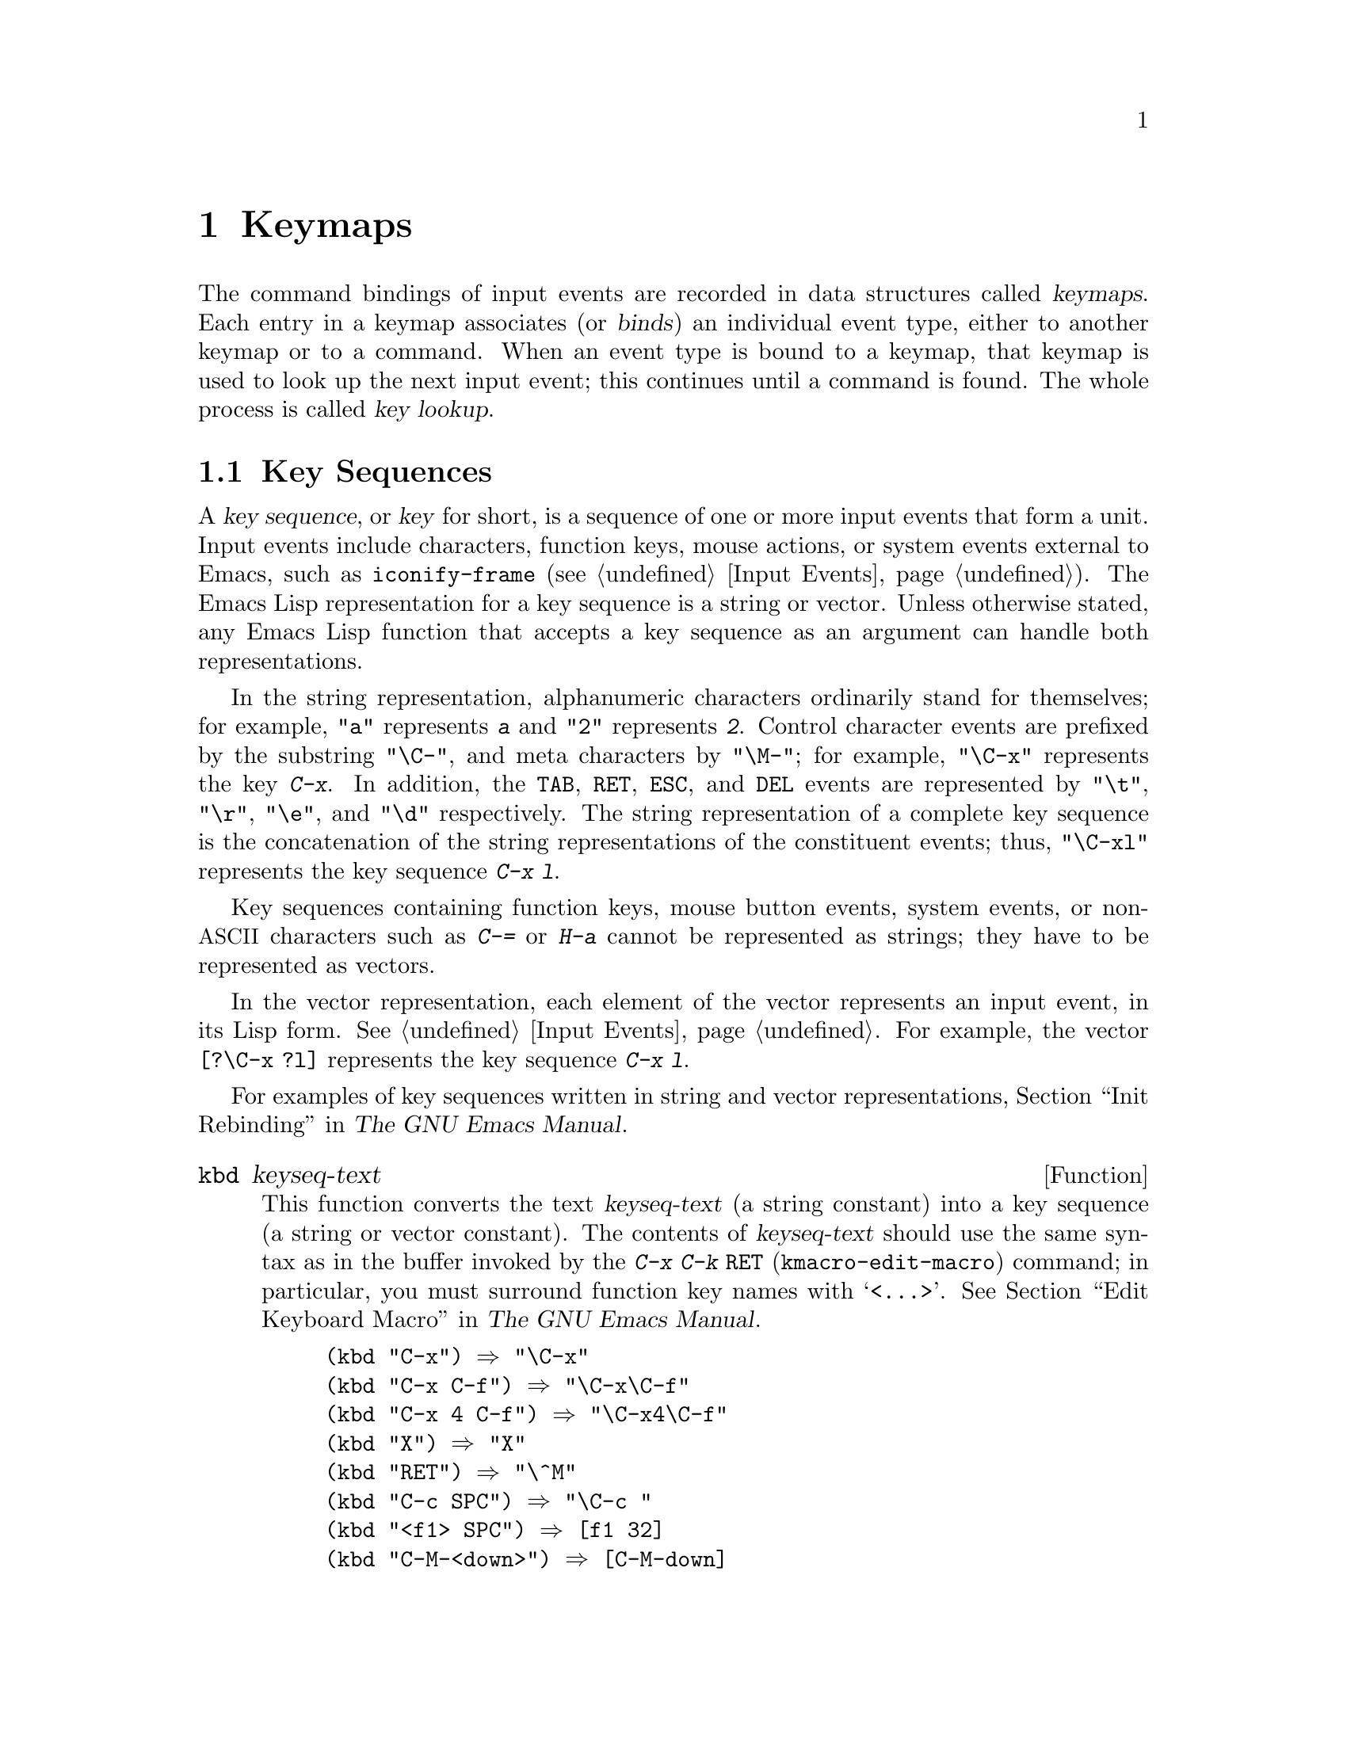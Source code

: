 @c -*- mode: texinfo; coding: utf-8 -*-
@c This is part of the GNU Emacs Lisp Reference Manual.
@c Copyright (C) 1990-1994, 1998-2016 Free Software Foundation, Inc.
@c See the file elisp.texi for copying conditions.
@node Keymaps
@chapter Keymaps
@cindex keymap

  The command bindings of input events are recorded in data structures
called @dfn{keymaps}.  Each entry in a keymap associates (or
@dfn{binds}) an individual event type, either to another keymap or to
a command.  When an event type is bound to a keymap, that keymap is
used to look up the next input event; this continues until a command
is found.  The whole process is called @dfn{key lookup}.

@menu
* Key Sequences::               Key sequences as Lisp objects.
* Keymap Basics::               Basic concepts of keymaps.
* Format of Keymaps::           What a keymap looks like as a Lisp object.
* Creating Keymaps::            Functions to create and copy keymaps.
* Inheritance and Keymaps::     How one keymap can inherit the bindings
                                   of another keymap.
* Prefix Keys::                 Defining a key with a keymap as its definition.
* Active Keymaps::              How Emacs searches the active keymaps
                                   for a key binding.
* Searching Keymaps::           A pseudo-Lisp summary of searching active maps.
* Controlling Active Maps::     Each buffer has a local keymap
                                   to override the standard (global) bindings.
                                   A minor mode can also override them.
* Key Lookup::                  Finding a key's binding in one keymap.
* Functions for Key Lookup::    How to request key lookup.
* Changing Key Bindings::       Redefining a key in a keymap.
* Remapping Commands::          A keymap can translate one command to another.
* Translation Keymaps::         Keymaps for translating sequences of events.
* Key Binding Commands::        Interactive interfaces for redefining keys.
* Scanning Keymaps::            Looking through all keymaps, for printing help.
* Menu Keymaps::                Defining a menu as a keymap.
@end menu

@node Key Sequences
@section Key Sequences
@cindex key
@cindex keystroke
@cindex key sequence

  A @dfn{key sequence}, or @dfn{key} for short, is a sequence of one
or more input events that form a unit.  Input events include
characters, function keys, mouse actions, or system events external to
Emacs, such as @code{iconify-frame} (@pxref{Input Events}).
The Emacs Lisp representation for a key sequence is a string or
vector.  Unless otherwise stated, any Emacs Lisp function that accepts
a key sequence as an argument can handle both representations.

  In the string representation, alphanumeric characters ordinarily
stand for themselves; for example, @code{"a"} represents @kbd{a}
and @code{"2"} represents @kbd{2}.  Control character events are
prefixed by the substring @code{"\C-"}, and meta characters by
@code{"\M-"}; for example, @code{"\C-x"} represents the key @kbd{C-x}.
In addition, the @key{TAB}, @key{RET}, @key{ESC}, and @key{DEL} events
are represented by @code{"\t"}, @code{"\r"}, @code{"\e"}, and
@code{"\d"} respectively.  The string representation of a complete key
sequence is the concatenation of the string representations of the
constituent events; thus, @code{"\C-xl"} represents the key sequence
@kbd{C-x l}.

  Key sequences containing function keys, mouse button events, system
events, or non-@acronym{ASCII} characters such as @kbd{C-=} or
@kbd{H-a} cannot be represented as strings; they have to be
represented as vectors.

  In the vector representation, each element of the vector represents
an input event, in its Lisp form.  @xref{Input Events}.  For example,
the vector @code{[?\C-x ?l]} represents the key sequence @kbd{C-x l}.

  For examples of key sequences written in string and vector
representations, @ref{Init Rebinding,,, emacs, The GNU Emacs Manual}.

@defun kbd keyseq-text
This function converts the text @var{keyseq-text} (a string constant)
into a key sequence (a string or vector constant).  The contents of
@var{keyseq-text} should use the same syntax as in the buffer invoked
by the @kbd{C-x C-k @key{RET}} (@code{kmacro-edit-macro}) command; in
particular, you must surround function key names with
@samp{<@dots{}>}.  @xref{Edit Keyboard Macro,,, emacs, The GNU Emacs
Manual}.

@example
(kbd "C-x") @result{} "\C-x"
(kbd "C-x C-f") @result{} "\C-x\C-f"
(kbd "C-x 4 C-f") @result{} "\C-x4\C-f"
(kbd "X") @result{} "X"
(kbd "RET") @result{} "\^M"
(kbd "C-c SPC") @result{} "\C-c@ "
(kbd "<f1> SPC") @result{} [f1 32]
(kbd "C-M-<down>") @result{} [C-M-down]
@end example
@end defun

@node Keymap Basics
@section Keymap Basics
@cindex key binding
@cindex binding of a key
@cindex complete key
@cindex undefined key

  A keymap is a Lisp data structure that specifies @dfn{key bindings}
for various key sequences.

  A single keymap directly specifies definitions for individual
events.  When a key sequence consists of a single event, its binding
in a keymap is the keymap's definition for that event.  The binding of
a longer key sequence is found by an iterative process: first find the
definition of the first event (which must itself be a keymap); then
find the second event's definition in that keymap, and so on until all
the events in the key sequence have been processed.

  If the binding of a key sequence is a keymap, we call the key sequence
a @dfn{prefix key}.  Otherwise, we call it a @dfn{complete key} (because
no more events can be added to it).  If the binding is @code{nil},
we call the key @dfn{undefined}.  Examples of prefix keys are @kbd{C-c},
@kbd{C-x}, and @kbd{C-x 4}.  Examples of defined complete keys are
@kbd{X}, @key{RET}, and @kbd{C-x 4 C-f}.  Examples of undefined complete
keys are @kbd{C-x C-g}, and @kbd{C-c 3}.  @xref{Prefix Keys}, for more
details.

  The rule for finding the binding of a key sequence assumes that the
intermediate bindings (found for the events before the last) are all
keymaps; if this is not so, the sequence of events does not form a
unit---it is not really one key sequence.  In other words, removing one
or more events from the end of any valid key sequence must always yield
a prefix key.  For example, @kbd{C-f C-n} is not a key sequence;
@kbd{C-f} is not a prefix key, so a longer sequence starting with
@kbd{C-f} cannot be a key sequence.

  The set of possible multi-event key sequences depends on the bindings
for prefix keys; therefore, it can be different for different keymaps,
and can change when bindings are changed.  However, a one-event sequence
is always a key sequence, because it does not depend on any prefix keys
for its well-formedness.

  At any time, several primary keymaps are @dfn{active}---that is, in
use for finding key bindings.  These are the @dfn{global map}, which is
shared by all buffers; the @dfn{local keymap}, which is usually
associated with a specific major mode; and zero or more @dfn{minor mode
keymaps}, which belong to currently enabled minor modes.  (Not all minor
modes have keymaps.)  The local keymap bindings shadow (i.e., take
precedence over) the corresponding global bindings.  The minor mode
keymaps shadow both local and global keymaps.  @xref{Active Keymaps},
for details.

@node Format of Keymaps
@section Format of Keymaps
@cindex format of keymaps
@cindex keymap format
@cindex full keymap
@cindex sparse keymap

  Each keymap is a list whose @sc{car} is the symbol @code{keymap}.  The
remaining elements of the list define the key bindings of the keymap.
A symbol whose function definition is a keymap is also a keymap.  Use
the function @code{keymapp} (see below) to test whether an object is a
keymap.

  Several kinds of elements may appear in a keymap, after the symbol
@code{keymap} that begins it:

@table @code
@item (@var{type} .@: @var{binding})
This specifies one binding, for events of type @var{type}.  Each
ordinary binding applies to events of a particular @dfn{event type},
which is always a character or a symbol.  @xref{Classifying Events}.
In this kind of binding, @var{binding} is a command.

@item (@var{type} @var{item-name} .@: @var{binding})
This specifies a binding which is also a simple menu item that
displays as @var{item-name} in the menu.  @xref{Simple Menu Items}.

@item (@var{type} @var{item-name} @var{help-string} .@: @var{binding})
This is a simple menu item with help string @var{help-string}.

@item (@var{type} menu-item .@: @var{details})
This specifies a binding which is also an extended menu item.  This
allows use of other features.  @xref{Extended Menu Items}.

@item (t .@: @var{binding})
@cindex default key binding
This specifies a @dfn{default key binding}; any event not bound by other
elements of the keymap is given @var{binding} as its binding.  Default
bindings allow a keymap to bind all possible event types without having
to enumerate all of them.  A keymap that has a default binding
completely masks any lower-precedence keymap, except for events
explicitly bound to @code{nil} (see below).

@item @var{char-table}
If an element of a keymap is a char-table, it counts as holding
bindings for all character events with no modifier bits
(@pxref{modifier bits}): element @var{n} is the binding for the
character with code @var{n}.  This is a compact way to record lots of
bindings.  A keymap with such a char-table is called a @dfn{full
keymap}.  Other keymaps are called @dfn{sparse keymaps}.

@item @var{string}
@cindex keymap prompt string
@cindex overall prompt string
@cindex prompt string of keymap
Aside from elements that specify bindings for keys, a keymap can also
have a string as an element.  This is called the @dfn{overall prompt
string} and makes it possible to use the keymap as a menu.
@xref{Defining Menus}.

@item (keymap @dots{})
If an element of a keymap is itself a keymap, it counts as if this inner keymap
were inlined in the outer keymap.  This is used for multiple-inheritance, such
as in @code{make-composed-keymap}.
@end table

When the binding is @code{nil}, it doesn't constitute a definition
but it does take precedence over a default binding or a binding in the
parent keymap.  On the other hand, a binding of @code{nil} does
@emph{not} override lower-precedence keymaps; thus, if the local map
gives a binding of @code{nil}, Emacs uses the binding from the
global map.

@cindex meta characters lookup
  Keymaps do not directly record bindings for the meta characters.
Instead, meta characters are regarded for purposes of key lookup as
sequences of two characters, the first of which is @key{ESC} (or
whatever is currently the value of @code{meta-prefix-char}).  Thus, the
key @kbd{M-a} is internally represented as @kbd{@key{ESC} a}, and its
global binding is found at the slot for @kbd{a} in @code{esc-map}
(@pxref{Prefix Keys}).

  This conversion applies only to characters, not to function keys or
other input events; thus, @kbd{M-@key{end}} has nothing to do with
@kbd{@key{ESC} @key{end}}.

  Here as an example is the local keymap for Lisp mode, a sparse
keymap.  It defines bindings for @key{DEL}, @kbd{C-c C-z},
@kbd{C-M-q}, and @kbd{C-M-x} (the actual value also contains a menu
binding, which is omitted here for the sake of brevity).

@example
@group
lisp-mode-map
@result{}
@end group
@group
(keymap
 (3 keymap
    ;; @kbd{C-c C-z}
    (26 . run-lisp))
@end group
@group
 (27 keymap
     ;; @r{@kbd{C-M-x}, treated as @kbd{@key{ESC} C-x}}
     (24 . lisp-send-defun))
@end group
@group
 ;; @r{This part is inherited from @code{lisp-mode-shared-map}.}
 keymap
 ;; @key{DEL}
 (127 . backward-delete-char-untabify)
@end group
@group
 (27 keymap
     ;; @r{@kbd{C-M-q}, treated as @kbd{@key{ESC} C-q}}
     (17 . indent-sexp)))
@end group
@end example

@defun keymapp object
This function returns @code{t} if @var{object} is a keymap, @code{nil}
otherwise.  More precisely, this function tests for a list whose
@sc{car} is @code{keymap}, or for a symbol whose function definition
satisfies @code{keymapp}.

@example
@group
(keymapp '(keymap))
    @result{} t
@end group
@group
(fset 'foo '(keymap))
(keymapp 'foo)
    @result{} t
@end group
@group
(keymapp (current-global-map))
    @result{} t
@end group
@end example
@end defun

@node Creating Keymaps
@section Creating Keymaps
@cindex creating keymaps

  Here we describe the functions for creating keymaps.

@defun make-sparse-keymap &optional prompt
This function creates and returns a new sparse keymap with no entries.
(A sparse keymap is the kind of keymap you usually want.)  The new
keymap does not contain a char-table, unlike @code{make-keymap}, and
does not bind any events.

@example
@group
(make-sparse-keymap)
    @result{} (keymap)
@end group
@end example

If you specify @var{prompt}, that becomes the overall prompt string
for the keymap.  You should specify this only for menu keymaps
(@pxref{Defining Menus}).  A keymap with an overall prompt string will
always present a mouse menu or a keyboard menu if it is active for
looking up the next input event.  Don't specify an overall prompt string
for the main map of a major or minor mode, because that would cause
the command loop to present a keyboard menu every time.
@end defun

@defun make-keymap &optional prompt
This function creates and returns a new full keymap.  That keymap
contains a char-table (@pxref{Char-Tables}) with slots for all
characters without modifiers.  The new keymap initially binds all
these characters to @code{nil}, and does not bind any other kind of
event.  The argument @var{prompt} specifies a
prompt string, as in @code{make-sparse-keymap}.

@c This example seems kind of pointless, but I guess it serves
@c to contrast the result with make-sparse-keymap above.
@example
@group
(make-keymap)
    @result{} (keymap #^[nil nil keymap nil nil nil @dots{}])
@end group
@end example

A full keymap is more efficient than a sparse keymap when it holds
lots of bindings; for just a few, the sparse keymap is better.
@end defun

@defun copy-keymap keymap
This function returns a copy of @var{keymap}.  This is almost never
needed.  If you want a keymap that's like another yet with a few
changes, you should use map inheritance rather than copying.
I.e., something like:

@example
@group
(let ((map (make-sparse-keymap)))
  (set-keymap-parent map <theirmap>)
  (define-key map ...)
  ...)
@end group
@end example

When performing @code{copy-keymap}, any keymaps that
appear directly as bindings in @var{keymap} are also copied recursively,
and so on to any number of levels.  However, recursive copying does not
take place when the definition of a character is a symbol whose function
definition is a keymap; the same symbol appears in the new copy.
@c Emacs 19 feature

@example
@group
(setq map (copy-keymap (current-local-map)))
@result{} (keymap
@end group
@group
     ;; @r{(This implements meta characters.)}
     (27 keymap
         (83 . center-paragraph)
         (115 . center-line))
     (9 . tab-to-tab-stop))
@end group

@group
(eq map (current-local-map))
    @result{} nil
@end group
@group
(equal map (current-local-map))
    @result{} t
@end group
@end example
@end defun

@node Inheritance and Keymaps
@section Inheritance and Keymaps
@cindex keymap inheritance
@cindex inheritance, keymap

  A keymap can inherit the bindings of another keymap, which we call the
@dfn{parent keymap}.  Such a keymap looks like this:

@example
(keymap @var{elements}@dots{} . @var{parent-keymap})
@end example

@noindent
The effect is that this keymap inherits all the bindings of
@var{parent-keymap}, whatever they may be at the time a key is looked up,
but can add to them or override them with @var{elements}.

If you change the bindings in @var{parent-keymap} using
@code{define-key} or other key-binding functions, these changed
bindings are visible in the inheriting keymap, unless shadowed by the
bindings made by @var{elements}.  The converse is not true: if you use
@code{define-key} to change bindings in the inheriting keymap, these
changes are recorded in @var{elements}, but have no effect on
@var{parent-keymap}.

The proper way to construct a keymap with a parent is to use
@code{set-keymap-parent}; if you have code that directly constructs a
keymap with a parent, please convert the program to use
@code{set-keymap-parent} instead.

@defun keymap-parent keymap
This returns the parent keymap of @var{keymap}.  If @var{keymap}
has no parent, @code{keymap-parent} returns @code{nil}.
@end defun

@defun set-keymap-parent keymap parent
This sets the parent keymap of @var{keymap} to @var{parent}, and returns
@var{parent}.  If @var{parent} is @code{nil}, this function gives
@var{keymap} no parent at all.

If @var{keymap} has submaps (bindings for prefix keys), they too receive
new parent keymaps that reflect what @var{parent} specifies for those
prefix keys.
@end defun

   Here is an example showing how to make a keymap that inherits
from @code{text-mode-map}:

@example
(let ((map (make-sparse-keymap)))
  (set-keymap-parent map text-mode-map)
  map)
@end example

  A non-sparse keymap can have a parent too, but this is not very
useful.  A non-sparse keymap always specifies something as the binding
for every numeric character code without modifier bits, even if it is
@code{nil}, so these character's bindings are never inherited from
the parent keymap.

@cindex keymap inheritance from multiple maps
  Sometimes you want to make a keymap that inherits from more than one
map.  You can use the function @code{make-composed-keymap} for this.

@defun make-composed-keymap maps &optional parent
This function returns a new keymap composed of the existing keymap(s)
@var{maps}, and optionally inheriting from a parent keymap
@var{parent}.  @var{maps} can be a single keymap or a list of more
than one.  When looking up a key in the resulting new map, Emacs
searches in each of the @var{maps} in turn, and then in @var{parent},
stopping at the first match.  A @code{nil} binding in any one of
@var{maps} overrides any binding in @var{parent}, but it does not
override any non-@code{nil} binding in any other of the @var{maps}.
@end defun

@noindent For example, here is how Emacs sets the parent of
@code{help-mode-map}, such that it inherits from both
@code{button-buffer-map} and @code{special-mode-map}:

@example
(defvar help-mode-map
  (let ((map (make-sparse-keymap)))
    (set-keymap-parent map
      (make-composed-keymap button-buffer-map special-mode-map))
    ... map) ... )
@end example


@node Prefix Keys
@section Prefix Keys
@cindex prefix key

  A @dfn{prefix key} is a key sequence whose binding is a keymap.  The
keymap defines what to do with key sequences that extend the prefix key.
For example, @kbd{C-x} is a prefix key, and it uses a keymap that is
also stored in the variable @code{ctl-x-map}.  This keymap defines
bindings for key sequences starting with @kbd{C-x}.

  Some of the standard Emacs prefix keys use keymaps that are
also found in Lisp variables:

@itemize @bullet
@item
@vindex esc-map
@findex ESC-prefix
@code{esc-map} is the global keymap for the @key{ESC} prefix key.  Thus,
the global definitions of all meta characters are actually found here.
This map is also the function definition of @code{ESC-prefix}.

@item
@cindex @kbd{C-h}
@code{help-map} is the global keymap for the @kbd{C-h} prefix key.

@item
@cindex @kbd{C-c}
@vindex mode-specific-map
@code{mode-specific-map} is the global keymap for the prefix key
@kbd{C-c}.  This map is actually global, not mode-specific, but its name
provides useful information about @kbd{C-c} in the output of @kbd{C-h b}
(@code{display-bindings}), since the main use of this prefix key is for
mode-specific bindings.

@item
@cindex @kbd{C-x}
@vindex ctl-x-map
@findex Control-X-prefix
@code{ctl-x-map} is the global keymap used for the @kbd{C-x} prefix key.
This map is found via the function cell of the symbol
@code{Control-X-prefix}.

@item
@cindex @kbd{C-x @key{RET}}
@vindex mule-keymap
@code{mule-keymap} is the global keymap used for the @kbd{C-x @key{RET}}
prefix key.

@item
@cindex @kbd{C-x 4}
@vindex ctl-x-4-map
@code{ctl-x-4-map} is the global keymap used for the @kbd{C-x 4} prefix
key.

@item
@cindex @kbd{C-x 5}
@vindex ctl-x-5-map
@code{ctl-x-5-map} is the global keymap used for the @kbd{C-x 5} prefix
key.

@item
@cindex @kbd{C-x 6}
@vindex 2C-mode-map
@code{2C-mode-map} is the global keymap used for the @kbd{C-x 6} prefix
key.

@item
@cindex @kbd{C-x v}
@vindex vc-prefix-map
@code{vc-prefix-map} is the global keymap used for the @kbd{C-x v} prefix
key.

@item
@cindex @kbd{M-g}
@vindex goto-map
@code{goto-map} is the global keymap used for the @kbd{M-g} prefix
key.

@item
@cindex @kbd{M-s}
@vindex search-map
@code{search-map} is the global keymap used for the @kbd{M-s} prefix
key.

@item
@cindex @kbd{M-o}
@vindex facemenu-keymap
@code{facemenu-keymap} is the global keymap used for the @kbd{M-o}
prefix key.

@item
The other Emacs prefix keys are @kbd{C-x @@}, @kbd{C-x a i}, @kbd{C-x
@key{ESC}} and @kbd{@key{ESC} @key{ESC}}.  They use keymaps that have
no special names.
@end itemize

  The keymap binding of a prefix key is used for looking up the event
that follows the prefix key.  (It may instead be a symbol whose function
definition is a keymap.  The effect is the same, but the symbol serves
as a name for the prefix key.)  Thus, the binding of @kbd{C-x} is the
symbol @code{Control-X-prefix}, whose function cell holds the keymap
for @kbd{C-x} commands.  (The same keymap is also the value of
@code{ctl-x-map}.)

  Prefix key definitions can appear in any active keymap.  The
definitions of @kbd{C-c}, @kbd{C-x}, @kbd{C-h} and @key{ESC} as prefix
keys appear in the global map, so these prefix keys are always
available.  Major and minor modes can redefine a key as a prefix by
putting a prefix key definition for it in the local map or the minor
mode's map.  @xref{Active Keymaps}.

  If a key is defined as a prefix in more than one active map, then its
various definitions are in effect merged: the commands defined in the
minor mode keymaps come first, followed by those in the local map's
prefix definition, and then by those from the global map.

  In the following example, we make @kbd{C-p} a prefix key in the local
keymap, in such a way that @kbd{C-p} is identical to @kbd{C-x}.  Then
the binding for @kbd{C-p C-f} is the function @code{find-file}, just
like @kbd{C-x C-f}.  The key sequence @kbd{C-p 6} is not found in any
active keymap.

@example
@group
(use-local-map (make-sparse-keymap))
    @result{} nil
@end group
@group
(local-set-key "\C-p" ctl-x-map)
    @result{} nil
@end group
@group
(key-binding "\C-p\C-f")
    @result{} find-file
@end group

@group
(key-binding "\C-p6")
    @result{} nil
@end group
@end example

@defun define-prefix-command symbol &optional mapvar prompt
@cindex prefix command
@anchor{Definition of define-prefix-command}
This function prepares @var{symbol} for use as a prefix key's binding:
it creates a sparse keymap and stores it as @var{symbol}'s function
definition.  Subsequently binding a key sequence to @var{symbol} will
make that key sequence into a prefix key.  The return value is @code{symbol}.

This function also sets @var{symbol} as a variable, with the keymap as
its value.  But if @var{mapvar} is non-@code{nil}, it sets @var{mapvar}
as a variable instead.

If @var{prompt} is non-@code{nil}, that becomes the overall prompt
string for the keymap.  The prompt string should be given for menu keymaps
(@pxref{Defining Menus}).
@end defun

@node Active Keymaps
@section Active Keymaps
@cindex active keymap

  Emacs contains many keymaps, but at any time only a few keymaps are
@dfn{active}.  When Emacs receives user input, it translates the input
event (@pxref{Translation Keymaps}), and looks for a key binding in
the active keymaps.

  Usually, the active keymaps are: (i) the keymap specified by the
@code{keymap} property, (ii) the keymaps of enabled minor modes, (iii)
the current buffer's local keymap, and (iv) the global keymap, in that
order.  Emacs searches for each input key sequence in all these
keymaps.

  Of these usual keymaps, the highest-precedence one is specified
by the @code{keymap} text or overlay property at point, if any.  (For
a mouse input event, Emacs uses the event position instead of point;
@iftex
see the next section for details.)
@end iftex
@ifnottex
@pxref{Searching Keymaps}.)
@end ifnottex

  Next in precedence are keymaps specified by enabled minor modes.
These keymaps, if any, are specified by the variables
@code{emulation-mode-map-alists},
@code{minor-mode-overriding-map-alist}, and
@code{minor-mode-map-alist}.  @xref{Controlling Active Maps}.

@cindex local keymap
  Next in precedence is the buffer's @dfn{local keymap}, containing
key bindings specific to the buffer.  The minibuffer also has a local
keymap (@pxref{Intro to Minibuffers}).  If there is a @code{local-map}
text or overlay property at point, that specifies the local keymap to
use, in place of the buffer's default local keymap.

@cindex major mode keymap
  The local keymap is normally set by the buffer's major mode, and
every buffer with the same major mode shares the same local keymap.
Hence, if you call @code{local-set-key} (@pxref{Key Binding Commands})
to change the local keymap in one buffer, that also affects the local
keymaps in other buffers with the same major mode.

@cindex global keymap
  Finally, the @dfn{global keymap} contains key bindings that are
defined regardless of the current buffer, such as @kbd{C-f}.  It is
always active, and is bound to the variable @code{global-map}.

  Apart from the above usual keymaps, Emacs provides special ways
for programs to make other keymaps active.  Firstly, the variable
@code{overriding-local-map} specifies a keymap that replaces the usual
active keymaps, except for the global keymap.  Secondly, the
terminal-local variable @code{overriding-terminal-local-map} specifies
a keymap that takes precedence over @emph{all} other keymaps
(including @code{overriding-local-map}); this is normally used for
modal/transient keybindings (the function @code{set-transient-map}
provides a convenient interface for this).  @xref{Controlling Active
Maps}, for details.

  Making keymaps active is not the only way to use them.  Keymaps are
also used in other ways, such as for translating events within
@code{read-key-sequence}.  @xref{Translation Keymaps}.

  @xref{Standard Keymaps}, for a list of some standard keymaps.

@defun current-active-maps &optional olp position
This returns the list of active keymaps that would be used by the
command loop in the current circumstances to look up a key sequence.
Normally it ignores @code{overriding-local-map} and
@code{overriding-terminal-local-map}, but if @var{olp} is non-@code{nil}
then it pays attention to them.  @var{position} can optionally be either
an event position as returned by @code{event-start} or a buffer
position, and may change the keymaps as described for
@code{key-binding}.
@end defun

@defun key-binding key &optional accept-defaults no-remap position
This function returns the binding for @var{key} according to the
current active keymaps.  The result is @code{nil} if @var{key} is
undefined in the keymaps.

The argument @var{accept-defaults} controls checking for default
bindings, as in @code{lookup-key} (@pxref{Functions for Key Lookup}).

When commands are remapped (@pxref{Remapping Commands}),
@code{key-binding} normally processes command remappings so as to
return the remapped command that will actually be executed.  However,
if @var{no-remap} is non-@code{nil}, @code{key-binding} ignores
remappings and returns the binding directly specified for @var{key}.

If @var{key} starts with a mouse event (perhaps following a prefix
event), the maps to be consulted are determined based on the event's
position.  Otherwise, they are determined based on the value of point.
However, you can override either of them by specifying @var{position}.
If @var{position} is non-@code{nil}, it should be either a buffer
position or an event position like the value of @code{event-start}.
Then the maps consulted are determined based on @var{position}.

Emacs signals an error if @var{key} is not a string or a vector.

@example
@group
(key-binding "\C-x\C-f")
    @result{} find-file
@end group
@end example
@end defun

@node Searching Keymaps
@section Searching the Active Keymaps
@cindex searching active keymaps for keys

Here is a pseudo-Lisp summary of how Emacs searches the active
keymaps:

@lisp
(or (if overriding-terminal-local-map
        (@var{find-in} overriding-terminal-local-map))
    (if overriding-local-map
        (@var{find-in} overriding-local-map)
      (or (@var{find-in} (get-char-property (point) 'keymap))
          (@var{find-in-any} emulation-mode-map-alists)
          (@var{find-in-any} minor-mode-overriding-map-alist)
          (@var{find-in-any} minor-mode-map-alist)
          (if (get-text-property (point) 'local-map)
              (@var{find-in} (get-char-property (point) 'local-map))
            (@var{find-in} (current-local-map)))))
    (@var{find-in} (current-global-map)))
@end lisp

@noindent
Here, @var{find-in} and @var{find-in-any} are pseudo functions that
search in one keymap and in an alist of keymaps, respectively.  Note
that the @code{set-transient-map} function works by setting
@code{overriding-terminal-local-map} (@pxref{Controlling Active
Maps}).

  In the above pseudo-code, if a key sequence starts with a mouse
event (@pxref{Mouse Events}), that event's position is used instead of
point, and the event's buffer is used instead of the current buffer.
In particular, this affects how the @code{keymap} and @code{local-map}
properties are looked up.  If a mouse event occurs on a string
embedded with a @code{display}, @code{before-string}, or
@code{after-string} property (@pxref{Special Properties}), and the
string has a non-@code{nil} @code{keymap} or @code{local-map}
property, that overrides the corresponding property in the underlying
buffer text (i.e., the property specified by the underlying text is
ignored).

  When a key binding is found in one of the active keymaps, and that
binding is a command, the search is over---the command is executed.
However, if the binding is a symbol with a value or a string, Emacs
replaces the input key sequences with the variable's value or the
string, and restarts the search of the active keymaps.  @xref{Key
Lookup}.

  The command which is finally found might also be remapped.
@xref{Remapping Commands}.

@node Controlling Active Maps
@section Controlling the Active Keymaps
@cindex active keymap, controlling

@defvar global-map
This variable contains the default global keymap that maps Emacs
keyboard input to commands.  The global keymap is normally this
keymap.  The default global keymap is a full keymap that binds
@code{self-insert-command} to all of the printing characters.

It is normal practice to change the bindings in the global keymap, but you
should not assign this variable any value other than the keymap it starts
out with.
@end defvar

@defun current-global-map
This function returns the current global keymap.  This is the same as
the value of @code{global-map} unless you change one or the other.
The return value is a reference, not a copy; if you use
@code{define-key} or other functions on it you will alter global
bindings.

@example
@group
(current-global-map)
@result{} (keymap [set-mark-command beginning-of-line @dots{}
            delete-backward-char])
@end group
@end example
@end defun

@defun current-local-map
This function returns the current buffer's local keymap, or @code{nil}
if it has none.  In the following example, the keymap for the
@file{*scratch*} buffer (using Lisp Interaction mode) is a sparse keymap
in which the entry for @key{ESC}, @acronym{ASCII} code 27, is another sparse
keymap.

@example
@group
(current-local-map)
@result{} (keymap
    (10 . eval-print-last-sexp)
    (9 . lisp-indent-line)
    (127 . backward-delete-char-untabify)
@end group
@group
    (27 keymap
        (24 . eval-defun)
        (17 . indent-sexp)))
@end group
@end example
@end defun

@code{current-local-map} returns a reference to the local keymap, not
a copy of it; if you use @code{define-key} or other functions on it
you will alter local bindings.

@defun current-minor-mode-maps
This function returns a list of the keymaps of currently enabled minor modes.
@end defun

@defun use-global-map keymap
This function makes @var{keymap} the new current global keymap.  It
returns @code{nil}.

It is very unusual to change the global keymap.
@end defun

@defun use-local-map keymap
This function makes @var{keymap} the new local keymap of the current
buffer.  If @var{keymap} is @code{nil}, then the buffer has no local
keymap.  @code{use-local-map} returns @code{nil}.  Most major mode
commands use this function.
@end defun

@defvar minor-mode-map-alist
@anchor{Definition of minor-mode-map-alist}
This variable is an alist describing keymaps that may or may not be
active according to the values of certain variables.  Its elements look
like this:

@example
(@var{variable} . @var{keymap})
@end example

The keymap @var{keymap} is active whenever @var{variable} has a
non-@code{nil} value.  Typically @var{variable} is the variable that
enables or disables a minor mode.  @xref{Keymaps and Minor Modes}.

Note that elements of @code{minor-mode-map-alist} do not have the same
structure as elements of @code{minor-mode-alist}.  The map must be the
@sc{cdr} of the element; a list with the map as the second element will
not do.  The @sc{cdr} can be either a keymap (a list) or a symbol whose
function definition is a keymap.

When more than one minor mode keymap is active, the earlier one in
@code{minor-mode-map-alist} takes priority.  But you should design
minor modes so that they don't interfere with each other.  If you do
this properly, the order will not matter.

See @ref{Keymaps and Minor Modes}, for more information about minor
modes.  See also @code{minor-mode-key-binding} (@pxref{Functions for Key
Lookup}).
@end defvar

@defvar minor-mode-overriding-map-alist
This variable allows major modes to override the key bindings for
particular minor modes.  The elements of this alist look like the
elements of @code{minor-mode-map-alist}: @code{(@var{variable}
. @var{keymap})}.

If a variable appears as an element of
@code{minor-mode-overriding-map-alist}, the map specified by that
element totally replaces any map specified for the same variable in
@code{minor-mode-map-alist}.

@code{minor-mode-overriding-map-alist} is automatically buffer-local in
all buffers.
@end defvar

@defvar overriding-local-map
If non-@code{nil}, this variable holds a keymap to use instead of the
buffer's local keymap, any text property or overlay keymaps, and any
minor mode keymaps.  This keymap, if specified, overrides all other
maps that would have been active, except for the current global map.
@end defvar

@defvar overriding-terminal-local-map
If non-@code{nil}, this variable holds a keymap to use instead of
@code{overriding-local-map}, the buffer's local keymap, text property
or overlay keymaps, and all the minor mode keymaps.

This variable is always local to the current terminal and cannot be
buffer-local.  @xref{Multiple Terminals}.  It is used to implement
incremental search mode.
@end defvar

@defvar overriding-local-map-menu-flag
If this variable is non-@code{nil}, the value of
@code{overriding-local-map} or @code{overriding-terminal-local-map} can
affect the display of the menu bar.  The default value is @code{nil}, so
those map variables have no effect on the menu bar.

Note that these two map variables do affect the execution of key
sequences entered using the menu bar, even if they do not affect the
menu bar display.  So if a menu bar key sequence comes in, you should
clear the variables before looking up and executing that key sequence.
Modes that use the variables would typically do this anyway; normally
they respond to events that they do not handle by ``unreading'' them and
exiting.
@end defvar

@defvar special-event-map
This variable holds a keymap for special events.  If an event type has a
binding in this keymap, then it is special, and the binding for the
event is run directly by @code{read-event}.  @xref{Special Events}.
@end defvar

@defvar emulation-mode-map-alists
This variable holds a list of keymap alists to use for emulation
modes.  It is intended for modes or packages using multiple minor-mode
keymaps.  Each element is a keymap alist which has the same format and
meaning as @code{minor-mode-map-alist}, or a symbol with a variable
binding which is such an alist.  The active keymaps in each alist
are used before @code{minor-mode-map-alist} and
@code{minor-mode-overriding-map-alist}.
@end defvar

@cindex transient keymap
@defun set-transient-map keymap &optional keep-pred on-exit
This function adds @var{keymap} as a @dfn{transient} keymap, which
takes precedence over other keymaps for one (or more) subsequent keys.

Normally, @var{keymap} is used just once, to look up the very next key.
If the optional argument @var{keep-pred} is @code{t}, the map stays
active as long as the user types keys defined in @var{keymap}; when the
user types a key that is not in @var{keymap}, the transient keymap is
deactivated and normal key lookup continues for that key.

The @var{keep-pred} argument can also be a function.  In that case, the
function is called with no arguments, prior to running each command,
while @var{keymap} is active; it should return non-@code{nil} if
@var{keymap} should stay active.

The optional argument @var{on-exit}, if non-nil, specifies a function
that is called, with no arguments, after @var{keymap} is deactivated.

This function works by adding and removing @var{keymap} from the
variable @code{overriding-terminal-local-map}, which takes precedence
over all other active keymaps (@pxref{Searching Keymaps}).
@end defun

@node Key Lookup
@section Key Lookup
@cindex key lookup
@cindex keymap entry

  @dfn{Key lookup} is the process of finding the binding of a key
sequence from a given keymap.  The execution or use of the binding is
not part of key lookup.

  Key lookup uses just the event type of each event in the key sequence;
the rest of the event is ignored.  In fact, a key sequence used for key
lookup may designate a mouse event with just its types (a symbol)
instead of the entire event (a list).  @xref{Input Events}.  Such
a key sequence is insufficient for @code{command-execute} to run,
but it is sufficient for looking up or rebinding a key.

  When the key sequence consists of multiple events, key lookup
processes the events sequentially: the binding of the first event is
found, and must be a keymap; then the second event's binding is found in
that keymap, and so on until all the events in the key sequence are used
up.  (The binding thus found for the last event may or may not be a
keymap.)  Thus, the process of key lookup is defined in terms of a
simpler process for looking up a single event in a keymap.  How that is
done depends on the type of object associated with the event in that
keymap.

  Let's use the term @dfn{keymap entry} to describe the value found by
looking up an event type in a keymap.  (This doesn't include the item
string and other extra elements in a keymap element for a menu item, because
@code{lookup-key} and other key lookup functions don't include them in
the returned value.)  While any Lisp object may be stored in a keymap
as a keymap entry, not all make sense for key lookup.  Here is a table
of the meaningful types of keymap entries:

@table @asis
@item @code{nil}
@cindex @code{nil} in keymap
@code{nil} means that the events used so far in the lookup form an
undefined key.  When a keymap fails to mention an event type at all, and
has no default binding, that is equivalent to a binding of @code{nil}
for that event type.

@item @var{command}
@cindex command in keymap
The events used so far in the lookup form a complete key,
and @var{command} is its binding.  @xref{What Is a Function}.

@item @var{array}
@cindex string in keymap
The array (either a string or a vector) is a keyboard macro.  The events
used so far in the lookup form a complete key, and the array is its
binding.  See @ref{Keyboard Macros}, for more information.

@item @var{keymap}
@cindex keymap in keymap
The events used so far in the lookup form a prefix key.  The next
event of the key sequence is looked up in @var{keymap}.

@item @var{list}
@cindex list in keymap
The meaning of a list depends on what it contains:

@itemize @bullet
@item
If the @sc{car} of @var{list} is the symbol @code{keymap}, then the list
is a keymap, and is treated as a keymap (see above).

@item
@cindex @code{lambda} in keymap
If the @sc{car} of @var{list} is @code{lambda}, then the list is a
lambda expression.  This is presumed to be a function, and is treated
as such (see above).  In order to execute properly as a key binding,
this function must be a command---it must have an @code{interactive}
specification.  @xref{Defining Commands}.
@end itemize

@item @var{symbol}
@cindex symbol in keymap
The function definition of @var{symbol} is used in place of
@var{symbol}.  If that too is a symbol, then this process is repeated,
any number of times.  Ultimately this should lead to an object that is
a keymap, a command, or a keyboard macro.

Note that keymaps and keyboard macros (strings and vectors) are not
valid functions, so a symbol with a keymap, string, or vector as its
function definition is invalid as a function.  It is, however, valid as
a key binding.  If the definition is a keyboard macro, then the symbol
is also valid as an argument to @code{command-execute}
(@pxref{Interactive Call}).

@cindex @code{undefined} in keymap
The symbol @code{undefined} is worth special mention: it means to treat
the key as undefined.  Strictly speaking, the key is defined, and its
binding is the command @code{undefined}; but that command does the same
thing that is done automatically for an undefined key: it rings the bell
(by calling @code{ding}) but does not signal an error.

@cindex preventing prefix key
@code{undefined} is used in local keymaps to override a global key
binding and make the key undefined locally.  A local binding of
@code{nil} would fail to do this because it would not override the
global binding.

@item @var{anything else}
If any other type of object is found, the events used so far in the
lookup form a complete key, and the object is its binding, but the
binding is not executable as a command.
@end table

  In short, a keymap entry may be a keymap, a command, a keyboard
macro, a symbol that leads to one of them, or @code{nil}.

@node Functions for Key Lookup
@section Functions for Key Lookup

  Here are the functions and variables pertaining to key lookup.

@defun lookup-key keymap key &optional accept-defaults
This function returns the definition of @var{key} in @var{keymap}.  All
the other functions described in this chapter that look up keys use
@code{lookup-key}.  Here are examples:

@example
@group
(lookup-key (current-global-map) "\C-x\C-f")
    @result{} find-file
@end group
@group
(lookup-key (current-global-map) (kbd "C-x C-f"))
    @result{} find-file
@end group
@group
(lookup-key (current-global-map) "\C-x\C-f12345")
    @result{} 2
@end group
@end example

If the string or vector @var{key} is not a valid key sequence according
to the prefix keys specified in @var{keymap}, it must be too long
and have extra events at the end that do not fit into a single key
sequence.  Then the value is a number, the number of events at the front
of @var{key} that compose a complete key.

@c Emacs 19 feature
If @var{accept-defaults} is non-@code{nil}, then @code{lookup-key}
considers default bindings as well as bindings for the specific events
in @var{key}.  Otherwise, @code{lookup-key} reports only bindings for
the specific sequence @var{key}, ignoring default bindings except when
you explicitly ask about them.  (To do this, supply @code{t} as an
element of @var{key}; see @ref{Format of Keymaps}.)

If @var{key} contains a meta character (not a function key), that
character is implicitly replaced by a two-character sequence: the value
of @code{meta-prefix-char}, followed by the corresponding non-meta
character.  Thus, the first example below is handled by conversion into
the second example.

@example
@group
(lookup-key (current-global-map) "\M-f")
    @result{} forward-word
@end group
@group
(lookup-key (current-global-map) "\ef")
    @result{} forward-word
@end group
@end example

Unlike @code{read-key-sequence}, this function does not modify the
specified events in ways that discard information (@pxref{Key Sequence
Input}).  In particular, it does not convert letters to lower case and
it does not change drag events to clicks.
@end defun

@deffn Command undefined
Used in keymaps to undefine keys.  It calls @code{ding}, but does
not cause an error.
@end deffn

@defun local-key-binding key &optional accept-defaults
This function returns the binding for @var{key} in the current
local keymap, or @code{nil} if it is undefined there.

@c Emacs 19 feature
The argument @var{accept-defaults} controls checking for default bindings,
as in @code{lookup-key} (above).
@end defun

@defun global-key-binding key &optional accept-defaults
This function returns the binding for command @var{key} in the
current global keymap, or @code{nil} if it is undefined there.

@c Emacs 19 feature
The argument @var{accept-defaults} controls checking for default bindings,
as in @code{lookup-key} (above).
@end defun

@c Emacs 19 feature
@defun minor-mode-key-binding key &optional accept-defaults
This function returns a list of all the active minor mode bindings of
@var{key}.  More precisely, it returns an alist of pairs
@code{(@var{modename} . @var{binding})}, where @var{modename} is the
variable that enables the minor mode, and @var{binding} is @var{key}'s
binding in that mode.  If @var{key} has no minor-mode bindings, the
value is @code{nil}.

If the first binding found is not a prefix definition (a keymap or a
symbol defined as a keymap), all subsequent bindings from other minor
modes are omitted, since they would be completely shadowed.  Similarly,
the list omits non-prefix bindings that follow prefix bindings.

The argument @var{accept-defaults} controls checking for default
bindings, as in @code{lookup-key} (above).
@end defun

@defopt meta-prefix-char
@cindex @key{ESC}
This variable is the meta-prefix character code.  It is used for
translating a meta character to a two-character sequence so it can be
looked up in a keymap.  For useful results, the value should be a
prefix event (@pxref{Prefix Keys}).  The default value is 27, which is
the @acronym{ASCII} code for @key{ESC}.

As long as the value of @code{meta-prefix-char} remains 27, key lookup
translates @kbd{M-b} into @kbd{@key{ESC} b}, which is normally defined
as the @code{backward-word} command.  However, if you were to set
@code{meta-prefix-char} to 24, the code for @kbd{C-x}, then Emacs will
translate @kbd{M-b} into @kbd{C-x b}, whose standard binding is the
@code{switch-to-buffer} command.  (Don't actually do this!)  Here is an
illustration of what would happen:

@smallexample
@group
meta-prefix-char                    ; @r{The default value.}
     @result{} 27
@end group
@group
(key-binding "\M-b")
     @result{} backward-word
@end group
@group
?\C-x                               ; @r{The print representation}
     @result{} 24                          ;   @r{of a character.}
@end group
@group
(setq meta-prefix-char 24)
     @result{} 24
@end group
@group
(key-binding "\M-b")
     @result{} switch-to-buffer            ; @r{Now, typing @kbd{M-b} is}
                                    ;   @r{like typing @kbd{C-x b}.}

(setq meta-prefix-char 27)          ; @r{Avoid confusion!}
     @result{} 27                          ; @r{Restore the default value!}
@end group
@end smallexample

This translation of one event into two happens only for characters, not
for other kinds of input events.  Thus, @kbd{M-@key{F1}}, a function
key, is not converted into @kbd{@key{ESC} @key{F1}}.
@end defopt

@node Changing Key Bindings
@section Changing Key Bindings
@cindex changing key bindings
@cindex rebinding

  The way to rebind a key is to change its entry in a keymap.  If you
change a binding in the global keymap, the change is effective in all
buffers (though it has no direct effect in buffers that shadow the
global binding with a local one).  If you change the current buffer's
local map, that usually affects all buffers using the same major mode.
The @code{global-set-key} and @code{local-set-key} functions are
convenient interfaces for these operations (@pxref{Key Binding
Commands}).  You can also use @code{define-key}, a more general
function; then you must explicitly specify the map to change.

  When choosing the key sequences for Lisp programs to rebind, please
follow the Emacs conventions for use of various keys (@pxref{Key
Binding Conventions}).

@cindex meta character key constants
@cindex control character key constants
  In writing the key sequence to rebind, it is good to use the special
escape sequences for control and meta characters (@pxref{String Type}).
The syntax @samp{\C-} means that the following character is a control
character and @samp{\M-} means that the following character is a meta
character.  Thus, the string @code{"\M-x"} is read as containing a
single @kbd{M-x}, @code{"\C-f"} is read as containing a single
@kbd{C-f}, and @code{"\M-\C-x"} and @code{"\C-\M-x"} are both read as
containing a single @kbd{C-M-x}.  You can also use this escape syntax in
vectors, as well as others that aren't allowed in strings; one example
is @samp{[?\C-\H-x home]}.  @xref{Character Type}.

  The key definition and lookup functions accept an alternate syntax for
event types in a key sequence that is a vector: you can use a list
containing modifier names plus one base event (a character or function
key name).  For example, @code{(control ?a)} is equivalent to
@code{?\C-a} and @code{(hyper control left)} is equivalent to
@code{C-H-left}.  One advantage of such lists is that the precise
numeric codes for the modifier bits don't appear in compiled files.

  The functions below signal an error if @var{keymap} is not a keymap,
or if @var{key} is not a string or vector representing a key sequence.
You can use event types (symbols) as shorthand for events that are
lists.  The @code{kbd} function (@pxref{Key Sequences}) is a
convenient way to specify the key sequence.

@defun define-key keymap key binding
This function sets the binding for @var{key} in @var{keymap}.  (If
@var{key} is more than one event long, the change is actually made
in another keymap reached from @var{keymap}.)  The argument
@var{binding} can be any Lisp object, but only certain types are
meaningful.  (For a list of meaningful types, see @ref{Key Lookup}.)
The value returned by @code{define-key} is @var{binding}.

If @var{key} is @code{[t]}, this sets the default binding in
@var{keymap}.  When an event has no binding of its own, the Emacs
command loop uses the keymap's default binding, if there is one.

@cindex invalid prefix key error
@cindex key sequence error
Every prefix of @var{key} must be a prefix key (i.e., bound to a keymap)
or undefined; otherwise an error is signaled.  If some prefix of
@var{key} is undefined, then @code{define-key} defines it as a prefix
key so that the rest of @var{key} can be defined as specified.

If there was previously no binding for @var{key} in @var{keymap}, the
new binding is added at the beginning of @var{keymap}.  The order of
bindings in a keymap makes no difference for keyboard input, but it
does matter for menu keymaps (@pxref{Menu Keymaps}).
@end defun

  This example creates a sparse keymap and makes a number of
bindings in it:

@smallexample
@group
(setq map (make-sparse-keymap))
    @result{} (keymap)
@end group
@group
(define-key map "\C-f" 'forward-char)
    @result{} forward-char
@end group
@group
map
    @result{} (keymap (6 . forward-char))
@end group

@group
;; @r{Build sparse submap for @kbd{C-x} and bind @kbd{f} in that.}
(define-key map (kbd "C-x f") 'forward-word)
    @result{} forward-word
@end group
@group
map
@result{} (keymap
    (24 keymap                ; @kbd{C-x}
        (102 . forward-word)) ;      @kbd{f}
    (6 . forward-char))       ; @kbd{C-f}
@end group

@group
;; @r{Bind @kbd{C-p} to the @code{ctl-x-map}.}
(define-key map (kbd "C-p") ctl-x-map)
;; @code{ctl-x-map}
@result{} [nil @dots{} find-file @dots{} backward-kill-sentence]
@end group

@group
;; @r{Bind @kbd{C-f} to @code{foo} in the @code{ctl-x-map}.}
(define-key map (kbd "C-p C-f") 'foo)
@result{} 'foo
@end group
@group
map
@result{} (keymap     ; @r{Note @code{foo} in @code{ctl-x-map}.}
    (16 keymap [nil @dots{} foo @dots{} backward-kill-sentence])
    (24 keymap
        (102 . forward-word))
    (6 . forward-char))
@end group
@end smallexample

@noindent
Note that storing a new binding for @kbd{C-p C-f} actually works by
changing an entry in @code{ctl-x-map}, and this has the effect of
changing the bindings of both @kbd{C-p C-f} and @kbd{C-x C-f} in the
default global map.

  The function @code{substitute-key-definition} scans a keymap for
keys that have a certain binding and rebinds them with a different
binding.  Another feature which is cleaner and can often produce the
same results to remap one command into another (@pxref{Remapping
Commands}).

@defun substitute-key-definition olddef newdef keymap &optional oldmap
@cindex replace bindings
This function replaces @var{olddef} with @var{newdef} for any keys in
@var{keymap} that were bound to @var{olddef}.  In other words,
@var{olddef} is replaced with @var{newdef} wherever it appears.  The
function returns @code{nil}.

For example, this redefines @kbd{C-x C-f}, if you do it in an Emacs with
standard bindings:

@smallexample
@group
(substitute-key-definition
 'find-file 'find-file-read-only (current-global-map))
@end group
@end smallexample

@c Emacs 19 feature
If @var{oldmap} is non-@code{nil}, that changes the behavior of
@code{substitute-key-definition}: the bindings in @var{oldmap} determine
which keys to rebind.  The rebindings still happen in @var{keymap}, not
in @var{oldmap}.  Thus, you can change one map under the control of the
bindings in another.  For example,

@smallexample
(substitute-key-definition
  'delete-backward-char 'my-funny-delete
  my-map global-map)
@end smallexample

@noindent
puts the special deletion command in @code{my-map} for whichever keys
are globally bound to the standard deletion command.

Here is an example showing a keymap before and after substitution:

@smallexample
@group
(setq map '(keymap
            (?1 . olddef-1)
            (?2 . olddef-2)
            (?3 . olddef-1)))
@result{} (keymap (49 . olddef-1) (50 . olddef-2) (51 . olddef-1))
@end group

@group
(substitute-key-definition 'olddef-1 'newdef map)
@result{} nil
@end group
@group
map
@result{} (keymap (49 . newdef) (50 . olddef-2) (51 . newdef))
@end group
@end smallexample
@end defun

@defun suppress-keymap keymap &optional nodigits
@cindex @code{self-insert-command} override
This function changes the contents of the full keymap @var{keymap} by
remapping @code{self-insert-command} to the command @code{undefined}
(@pxref{Remapping Commands}).  This has the effect of undefining all
printing characters, thus making ordinary insertion of text impossible.
@code{suppress-keymap} returns @code{nil}.

If @var{nodigits} is @code{nil}, then @code{suppress-keymap} defines
digits to run @code{digit-argument}, and @kbd{-} to run
@code{negative-argument}.  Otherwise it makes them undefined like the
rest of the printing characters.

@cindex yank suppression
@cindex @code{quoted-insert} suppression
The @code{suppress-keymap} function does not make it impossible to
modify a buffer, as it does not suppress commands such as @code{yank}
and @code{quoted-insert}.  To prevent any modification of a buffer, make
it read-only (@pxref{Read Only Buffers}).

Since this function modifies @var{keymap}, you would normally use it
on a newly created keymap.  Operating on an existing keymap
that is used for some other purpose is likely to cause trouble; for
example, suppressing @code{global-map} would make it impossible to use
most of Emacs.

This function can be used to initialize the local keymap of a major
mode for which insertion of text is not desirable.  But usually such a
mode should be derived from @code{special-mode} (@pxref{Basic Major
Modes}); then its keymap will automatically inherit from
@code{special-mode-map}, which is already suppressed.  Here is how
@code{special-mode-map} is defined:

@smallexample
@group
(defvar special-mode-map
  (let ((map (make-sparse-keymap)))
    (suppress-keymap map)
    (define-key map "q" 'quit-window)
    @dots{}
    map))
@end group
@end smallexample
@end defun

@node Remapping Commands
@section Remapping Commands
@cindex remapping commands

  A special kind of key binding can be used to @dfn{remap} one command
to another, without having to refer to the key sequence(s) bound to
the original command.  To use this feature, make a key binding for a
key sequence that starts with the dummy event @code{remap}, followed
by the command name you want to remap; for the binding, specify the
new definition (usually a command name, but possibly any other valid
definition for a key binding).

  For example, suppose My mode provides a special command
@code{my-kill-line}, which should be invoked instead of
@code{kill-line}.  To establish this, its mode keymap should contain
the following remapping:

@smallexample
(define-key my-mode-map [remap kill-line] 'my-kill-line)
@end smallexample

@noindent
Then, whenever @code{my-mode-map} is active, if the user types
@kbd{C-k} (the default global key sequence for @code{kill-line}) Emacs
will instead run @code{my-kill-line}.

  Note that remapping only takes place through active keymaps; for
example, putting a remapping in a prefix keymap like @code{ctl-x-map}
typically has no effect, as such keymaps are not themselves active.
In addition, remapping only works through a single level; in the
following example,

@smallexample
(define-key my-mode-map [remap kill-line] 'my-kill-line)
(define-key my-mode-map [remap my-kill-line] 'my-other-kill-line)
@end smallexample

@noindent
@code{kill-line} is @emph{not} remapped to @code{my-other-kill-line}.
Instead, if an ordinary key binding specifies @code{kill-line}, it is
remapped to @code{my-kill-line}; if an ordinary binding specifies
@code{my-kill-line}, it is remapped to @code{my-other-kill-line}.

To undo the remapping of a command, remap it to @code{nil}; e.g.,

@smallexample
(define-key my-mode-map [remap kill-line] nil)
@end smallexample

@defun command-remapping command &optional position keymaps
This function returns the remapping for @var{command} (a symbol),
given the current active keymaps.  If @var{command} is not remapped
(which is the usual situation), or not a symbol, the function returns
@code{nil}.  @code{position} can optionally specify a buffer position
or an event position to determine the keymaps to use, as in
@code{key-binding}.

If the optional argument @code{keymaps} is non-@code{nil}, it
specifies a list of keymaps to search in.  This argument is ignored if
@code{position} is non-@code{nil}.
@end defun

@node Translation Keymaps
@section Keymaps for Translating Sequences of Events
@cindex translation keymap
@cindex keymaps for translating events

  When the @code{read-key-sequence} function reads a key sequence
(@pxref{Key Sequence Input}), it uses @dfn{translation keymaps} to
translate certain event sequences into others.  The translation
keymaps are @code{input-decode-map}, @code{local-function-key-map},
and @code{key-translation-map} (in order of priority).

  Translation keymaps have the same structure as other keymaps, but
are used differently: they specify translations to make while reading
key sequences, rather than bindings for complete key sequences.  As
each key sequence is read, it is checked against each translation
keymap.  If one of the translation keymaps binds @var{k} to a
vector @var{v}, then whenever @var{k} appears as a sub-sequence
@emph{anywhere} in a key sequence, that sub-sequence is replaced with
the events in @var{v}.

  For example, VT100 terminals send @kbd{@key{ESC} O P} when the
keypad key @key{PF1} is pressed.  On such terminals, Emacs must
translate that sequence of events into a single event @code{pf1}.
This is done by binding @kbd{@key{ESC} O P} to @code{[pf1]} in
@code{input-decode-map}.  Thus, when you type @kbd{C-c @key{PF1}} on
the terminal, the terminal emits the character sequence @kbd{C-c
@key{ESC} O P}, and @code{read-key-sequence} translates this back into
@kbd{C-c @key{PF1}} and returns it as the vector @code{[?\C-c pf1]}.

  Translation keymaps take effect only after Emacs has decoded the
keyboard input (via the input coding system specified by
@code{keyboard-coding-system}).  @xref{Terminal I/O Encoding}.

@defvar input-decode-map
This variable holds a keymap that describes the character sequences sent
by function keys on an ordinary character terminal.

The value of @code{input-decode-map} is usually set up automatically
according to the terminal's Terminfo or Termcap entry, but sometimes
those need help from terminal-specific Lisp files.  Emacs comes with
terminal-specific files for many common terminals; their main purpose is
to make entries in @code{input-decode-map} beyond those that can be
deduced from Termcap and Terminfo.  @xref{Terminal-Specific}.
@end defvar

@defvar local-function-key-map
This variable holds a keymap similar to @code{input-decode-map} except
that it describes key sequences which should be translated to
alternative interpretations that are usually preferred.  It applies
after @code{input-decode-map} and before @code{key-translation-map}.

Entries in @code{local-function-key-map} are ignored if they conflict
with bindings made in the minor mode, local, or global keymaps.  I.e.,
the remapping only applies if the original key sequence would
otherwise not have any binding.

@code{local-function-key-map} inherits from @code{function-key-map},
but the latter should not be used directly.
@end defvar

@defvar key-translation-map
This variable is another keymap used just like @code{input-decode-map}
to translate input events into other events.  It differs from
@code{input-decode-map} in that it goes to work after
@code{local-function-key-map} is finished rather than before; it
receives the results of translation by @code{local-function-key-map}.

Just like @code{input-decode-map}, but unlike
@code{local-function-key-map}, this keymap is applied regardless of
whether the input key-sequence has a normal binding.  Note however
that actual key bindings can have an effect on
@code{key-translation-map}, even though they are overridden by it.
Indeed, actual key bindings override @code{local-function-key-map} and
thus may alter the key sequence that @code{key-translation-map}
receives.  Clearly, it is better to avoid this type of situation.

The intent of @code{key-translation-map} is for users to map one
character set to another, including ordinary characters normally bound
to @code{self-insert-command}.
@end defvar

@cindex key translation function
You can use @code{input-decode-map}, @code{local-function-key-map},
and @code{key-translation-map} for more than simple aliases, by using
a function, instead of a key sequence, as the translation of a
key.  Then this function is called to compute the translation of that
key.

The key translation function receives one argument, which is the prompt
that was specified in @code{read-key-sequence}---or @code{nil} if the
key sequence is being read by the editor command loop.  In most cases
you can ignore the prompt value.

If the function reads input itself, it can have the effect of altering
the event that follows.  For example, here's how to define @kbd{C-c h}
to turn the character that follows into a Hyper character:

@example
@group
(defun hyperify (prompt)
  (let ((e (read-event)))
    (vector (if (numberp e)
                (logior (lsh 1 24) e)
              (if (memq 'hyper (event-modifiers e))
                  e
                (add-event-modifier "H-" e))))))

(defun add-event-modifier (string e)
  (let ((symbol (if (symbolp e) e (car e))))
    (setq symbol (intern (concat string
                                 (symbol-name symbol))))
    (if (symbolp e)
        symbol
      (cons symbol (cdr e)))))

(define-key local-function-key-map "\C-ch" 'hyperify)
@end group
@end example

@subsection Interaction with normal keymaps

The end of a key sequence is detected when that key sequence either is bound
to a command, or when Emacs determines that no additional event can lead
to a sequence that is bound to a command.

This means that, while @code{input-decode-map} and @code{key-translation-map}
apply regardless of whether the original key sequence would have a binding, the
presence of such a binding can still prevent translation from taking place.
For example, let us return to our VT100 example above and add a binding for
@kbd{C-c @key{ESC}} to the global map; now when the user hits @kbd{C-c
@key{PF1}} Emacs will fail to decode @kbd{C-c @key{ESC} O P} into @kbd{C-c
@key{PF1}} because it will stop reading keys right after @kbd{C-x @key{ESC}},
leaving @kbd{O P} for later.  This is in case the user really hit @kbd{C-c
@key{ESC}}, in which case Emacs should not sit there waiting for the next key
to decide whether the user really pressed @kbd{@key{ESC}} or @kbd{@key{PF1}}.

For that reason, it is better to avoid binding commands to key sequences where
the end of the key sequence is a prefix of a key translation.  The main such
problematic suffixes/prefixes are @kbd{@key{ESC}}, @kbd{M-O} (which is really
@kbd{@key{ESC} O}) and @kbd{M-[} (which is really @kbd{@key{ESC} [}).

@node Key Binding Commands
@section Commands for Binding Keys

  This section describes some convenient interactive interfaces for
changing key bindings.  They work by calling @code{define-key}.

  People often use @code{global-set-key} in their init files
(@pxref{Init File}) for simple customization.  For example,

@smallexample
(global-set-key (kbd "C-x C-\\") 'next-line)
@end smallexample

@noindent
or

@smallexample
(global-set-key [?\C-x ?\C-\\] 'next-line)
@end smallexample

@noindent
or

@smallexample
(global-set-key [(control ?x) (control ?\\)] 'next-line)
@end smallexample

@noindent
redefines @kbd{C-x C-\} to move down a line.

@smallexample
(global-set-key [M-mouse-1] 'mouse-set-point)
@end smallexample

@noindent
redefines the first (leftmost) mouse button, entered with the Meta key, to
set point where you click.

@cindex non-@acronym{ASCII} text in keybindings
  Be careful when using non-@acronym{ASCII} text characters in Lisp
specifications of keys to bind.  If these are read as multibyte text, as
they usually will be in a Lisp file (@pxref{Loading Non-ASCII}), you
must type the keys as multibyte too.  For instance, if you use this:

@smallexample
(global-set-key "ö" 'my-function) ; bind o-umlaut
@end smallexample

@noindent
or

@smallexample
(global-set-key ?ö 'my-function) ; bind o-umlaut
@end smallexample

@noindent
and your language environment is multibyte Latin-1, these commands
actually bind the multibyte character with code 246, not the byte
code 246 (@kbd{M-v}) sent by a Latin-1 terminal.  In order to use this
binding, you need to teach Emacs how to decode the keyboard by using an
appropriate input method (@pxref{Input Methods, , Input Methods, emacs, The GNU
Emacs Manual}).

@deffn Command global-set-key key binding
This function sets the binding of @var{key} in the current global map
to @var{binding}.

@smallexample
@group
(global-set-key @var{key} @var{binding})
@equiv{}
(define-key (current-global-map) @var{key} @var{binding})
@end group
@end smallexample
@end deffn

@deffn Command global-unset-key key
@cindex unbinding keys
This function removes the binding of @var{key} from the current
global map.

One use of this function is in preparation for defining a longer key
that uses @var{key} as a prefix---which would not be allowed if
@var{key} has a non-prefix binding.  For example:

@smallexample
@group
(global-unset-key "\C-l")
    @result{} nil
@end group
@group
(global-set-key "\C-l\C-l" 'redraw-display)
    @result{} nil
@end group
@end smallexample

This function is equivalent to using @code{define-key} as follows:

@smallexample
@group
(global-unset-key @var{key})
@equiv{}
(define-key (current-global-map) @var{key} nil)
@end group
@end smallexample
@end deffn

@deffn Command local-set-key key binding
This function sets the binding of @var{key} in the current local
keymap to @var{binding}.

@smallexample
@group
(local-set-key @var{key} @var{binding})
@equiv{}
(define-key (current-local-map) @var{key} @var{binding})
@end group
@end smallexample
@end deffn

@deffn Command local-unset-key key
This function removes the binding of @var{key} from the current
local map.

@smallexample
@group
(local-unset-key @var{key})
@equiv{}
(define-key (current-local-map) @var{key} nil)
@end group
@end smallexample
@end deffn

@node Scanning Keymaps
@section Scanning Keymaps
@cindex scanning keymaps
@cindex keymaps, scanning

  This section describes functions used to scan all the current keymaps
for the sake of printing help information.

@defun accessible-keymaps keymap &optional prefix
This function returns a list of all the keymaps that can be reached (via
zero or more prefix keys) from @var{keymap}.  The value is an
association list with elements of the form @code{(@var{key} .@:
@var{map})}, where @var{key} is a prefix key whose definition in
@var{keymap} is @var{map}.

The elements of the alist are ordered so that the @var{key} increases
in length.  The first element is always @code{([] .@: @var{keymap})},
because the specified keymap is accessible from itself with a prefix of
no events.

If @var{prefix} is given, it should be a prefix key sequence; then
@code{accessible-keymaps} includes only the submaps whose prefixes start
with @var{prefix}.  These elements look just as they do in the value of
@code{(accessible-keymaps)}; the only difference is that some elements
are omitted.

In the example below, the returned alist indicates that the key
@key{ESC}, which is displayed as @samp{^[}, is a prefix key whose
definition is the sparse keymap @code{(keymap (83 .@: center-paragraph)
(115 .@: foo))}.

@smallexample
@group
(accessible-keymaps (current-local-map))
@result{}(([] keymap
      (27 keymap   ; @r{Note this keymap for @key{ESC} is repeated below.}
          (83 . center-paragraph)
          (115 . center-line))
      (9 . tab-to-tab-stop))
@end group

@group
   ("^[" keymap
    (83 . center-paragraph)
    (115 . foo)))
@end group
@end smallexample

In the following example, @kbd{C-h} is a prefix key that uses a sparse
keymap starting with @code{(keymap (118 . describe-variable)@dots{})}.
Another prefix, @kbd{C-x 4}, uses a keymap which is also the value of
the variable @code{ctl-x-4-map}.  The event @code{mode-line} is one of
several dummy events used as prefixes for mouse actions in special parts
of a window.

@smallexample
@group
(accessible-keymaps (current-global-map))
@result{} (([] keymap [set-mark-command beginning-of-line @dots{}
                   delete-backward-char])
@end group
@group
    ("^H" keymap (118 . describe-variable) @dots{}
     (8 . help-for-help))
@end group
@group
    ("^X" keymap [x-flush-mouse-queue @dots{}
     backward-kill-sentence])
@end group
@group
    ("^[" keymap [mark-sexp backward-sexp @dots{}
     backward-kill-word])
@end group
    ("^X4" keymap (15 . display-buffer) @dots{})
@group
    ([mode-line] keymap
     (S-mouse-2 . mouse-split-window-horizontally) @dots{}))
@end group
@end smallexample

@noindent
These are not all the keymaps you would see in actuality.
@end defun

@defun map-keymap function keymap
The function @code{map-keymap} calls @var{function} once
for each binding in @var{keymap}.  It passes two arguments,
the event type and the value of the binding.  If @var{keymap}
has a parent, the parent's bindings are included as well.
This works recursively: if the parent has itself a parent, then the
grandparent's bindings are also included and so on.

This function is the cleanest way to examine all the bindings
in a keymap.
@end defun

@defun where-is-internal command &optional keymap firstonly noindirect no-remap
This function is a subroutine used by the @code{where-is} command
(@pxref{Help, , Help, emacs,The GNU Emacs Manual}).  It returns a list
of all key sequences (of any length) that are bound to @var{command} in a
set of keymaps.

The argument @var{command} can be any object; it is compared with all
keymap entries using @code{eq}.

If @var{keymap} is @code{nil}, then the maps used are the current active
keymaps, disregarding @code{overriding-local-map} (that is, pretending
its value is @code{nil}).  If @var{keymap} is a keymap, then the
maps searched are @var{keymap} and the global keymap.  If @var{keymap}
is a list of keymaps, only those keymaps are searched.

Usually it's best to use @code{overriding-local-map} as the expression
for @var{keymap}.  Then @code{where-is-internal} searches precisely
the keymaps that are active.  To search only the global map, pass the
value @code{(keymap)} (an empty keymap) as @var{keymap}.

If @var{firstonly} is @code{non-ascii}, then the value is a single
vector representing the first key sequence found, rather than a list of
all possible key sequences.  If @var{firstonly} is @code{t}, then the
value is the first key sequence, except that key sequences consisting
entirely of @acronym{ASCII} characters (or meta variants of @acronym{ASCII}
characters) are preferred to all other key sequences and that the
return value can never be a menu binding.

If @var{noindirect} is non-@code{nil}, @code{where-is-internal} doesn't look
inside menu-items to find their commands.  This makes it possible to search for
a menu-item itself.

The fifth argument, @var{no-remap}, determines how this function
treats command remappings (@pxref{Remapping Commands}).  There are two
cases of interest:

@table @asis
@item If a command @var{other-command} is remapped to @var{command}:
If @var{no-remap} is @code{nil}, find the bindings for
@var{other-command} and treat them as though they are also bindings
for @var{command}.  If @var{no-remap} is non-@code{nil}, include the
vector @code{[remap @var{other-command}]} in the list of possible key
sequences, instead of finding those bindings.

@item If @var{command} is remapped to @var{other-command}:
If @var{no-remap} is @code{nil}, return the bindings for
@var{other-command} rather than @var{command}.  If @var{no-remap} is
non-@code{nil}, return the bindings for @var{command}, ignoring the
fact that it is remapped.
@end table
@end defun

@deffn Command describe-bindings &optional prefix buffer-or-name
This function creates a listing of all current key bindings, and
displays it in a buffer named @file{*Help*}.  The text is grouped by
modes---minor modes first, then the major mode, then global bindings.

If @var{prefix} is non-@code{nil}, it should be a prefix key; then the
listing includes only keys that start with @var{prefix}.

When several characters with consecutive @acronym{ASCII} codes have the
same definition, they are shown together, as
@samp{@var{firstchar}..@var{lastchar}}.  In this instance, you need to
know the @acronym{ASCII} codes to understand which characters this means.
For example, in the default global map, the characters @samp{@key{SPC}
..@: ~} are described by a single line.  @key{SPC} is @acronym{ASCII} 32,
@kbd{~} is @acronym{ASCII} 126, and the characters between them include all
the normal printing characters, (e.g., letters, digits, punctuation,
etc.@:); all these characters are bound to @code{self-insert-command}.

If @var{buffer-or-name} is non-@code{nil}, it should be a buffer or a
buffer name.  Then @code{describe-bindings} lists that buffer's bindings,
instead of the current buffer's.
@end deffn

@node Menu Keymaps
@section Menu Keymaps
@cindex menu keymaps

A keymap can operate as a menu as well as defining bindings for
keyboard keys and mouse buttons.  Menus are usually actuated with the
mouse, but they can function with the keyboard also.  If a menu keymap
is active for the next input event, that activates the keyboard menu
feature.

@menu
* Defining Menus::     How to make a keymap that defines a menu.
* Mouse Menus::        How users actuate the menu with the mouse.
* Keyboard Menus::     How users actuate the menu with the keyboard.
* Menu Example::       Making a simple menu.
* Menu Bar::           How to customize the menu bar.
* Tool Bar::           A tool bar is a row of images.
* Modifying Menus::    How to add new items to a menu.
* Easy Menu::      A convenience macro for making menus.
@end menu

@node Defining Menus
@subsection Defining Menus
@cindex defining menus
@cindex menu prompt string
@cindex prompt string (of menu)
@cindex menu item

A keymap acts as a menu if it has an @dfn{overall prompt string},
which is a string that appears as an element of the keymap.
(@xref{Format of Keymaps}.)  The string should describe the purpose of
the menu's commands.  Emacs displays the overall prompt string as the
menu title in some cases, depending on the toolkit (if any) used for
displaying menus.@footnote{It is required for menus which do not use a
toolkit, e.g., on a text terminal.}  Keyboard menus also display the
overall prompt string.

The easiest way to construct a keymap with a prompt string is to
specify the string as an argument when you call @code{make-keymap},
@code{make-sparse-keymap} (@pxref{Creating Keymaps}), or
@code{define-prefix-command} (@pxref{Definition of
define-prefix-command}).  If you do not want the keymap to operate as
a menu, don't specify a prompt string for it.

@defun keymap-prompt keymap
This function returns the overall prompt string of @var{keymap},
or @code{nil} if it has none.
@end defun

The menu's items are the bindings in the keymap.  Each binding
associates an event type to a definition, but the event types have no
significance for the menu appearance.  (Usually we use pseudo-events,
symbols that the keyboard cannot generate, as the event types for menu
item bindings.)  The menu is generated entirely from the bindings that
correspond in the keymap to these events.

The order of items in the menu is the same as the order of bindings in
the keymap.  Since @code{define-key} puts new bindings at the front, you
should define the menu items starting at the bottom of the menu and
moving to the top, if you care about the order.  When you add an item to
an existing menu, you can specify its position in the menu using
@code{define-key-after} (@pxref{Modifying Menus}).

@menu
* Simple Menu Items::       A simple kind of menu key binding.
* Extended Menu Items::     More complex menu item definitions.
* Menu Separators::         Drawing a horizontal line through a menu.
* Alias Menu Items::        Using command aliases in menu items.
@end menu

@node Simple Menu Items
@subsubsection Simple Menu Items

  The simpler (and original) way to define a menu item is to bind some
event type (it doesn't matter what event type) to a binding like this:

@example
(@var{item-string} . @var{real-binding})
@end example

@noindent
The @sc{car}, @var{item-string}, is the string to be displayed in the
menu.  It should be short---preferably one to three words.  It should
describe the action of the command it corresponds to.  Note that not
all graphical toolkits can display non-@acronym{ASCII} text in menus
(it will work for keyboard menus and will work to a large extent with
the GTK+ toolkit).

  You can also supply a second string, called the help string, as follows:

@example
(@var{item-string} @var{help} . @var{real-binding})
@end example

@noindent
@var{help} specifies a help-echo string to display while the mouse
is on that item in the same way as @code{help-echo} text properties
(@pxref{Help display}).

  As far as @code{define-key} is concerned, @var{item-string} and
@var{help-string} are part of the event's binding.  However,
@code{lookup-key} returns just @var{real-binding}, and only
@var{real-binding} is used for executing the key.

  If @var{real-binding} is @code{nil}, then @var{item-string} appears in
the menu but cannot be selected.

  If @var{real-binding} is a symbol and has a non-@code{nil}
@code{menu-enable} property, that property is an expression that
controls whether the menu item is enabled.  Every time the keymap is
used to display a menu, Emacs evaluates the expression, and it enables
the menu item only if the expression's value is non-@code{nil}.  When a
menu item is disabled, it is displayed in a fuzzy fashion, and
cannot be selected.

  The menu bar does not recalculate which items are enabled every time you
look at a menu.  This is because the X toolkit requires the whole tree
of menus in advance.  To force recalculation of the menu bar, call
@code{force-mode-line-update} (@pxref{Mode Line Format}).

@node Extended Menu Items
@subsubsection Extended Menu Items
@kindex menu-item
@cindex extended menu item

  An extended-format menu item is a more flexible and also cleaner
alternative to the simple format.  You define an event type with a
binding that's a list starting with the symbol @code{menu-item}.
For a non-selectable string, the binding looks like this:

@example
(menu-item @var{item-name})
@end example

@noindent
A string starting with two or more dashes specifies a separator line;
see @ref{Menu Separators}.

  To define a real menu item which can be selected, the extended format
binding looks like this:

@example
(menu-item @var{item-name} @var{real-binding}
    . @var{item-property-list})
@end example

@noindent
Here, @var{item-name} is an expression which evaluates to the menu item
string.  Thus, the string need not be a constant.  The third element,
@var{real-binding}, is the command to execute.  The tail of the list,
@var{item-property-list}, has the form of a property list which contains
other information.

  Here is a table of the properties that are supported:

@table @code
@item :enable @var{form}
The result of evaluating @var{form} determines whether the item is
enabled (non-@code{nil} means yes).  If the item is not enabled,
you can't really click on it.

@item :visible @var{form}
The result of evaluating @var{form} determines whether the item should
actually appear in the menu (non-@code{nil} means yes).  If the item
does not appear, then the menu is displayed as if this item were
not defined at all.

@item :help @var{help}
The value of this property, @var{help}, specifies a help-echo string
to display while the mouse is on that item.  This is displayed in the
same way as @code{help-echo} text properties (@pxref{Help display}).
Note that this must be a constant string, unlike the @code{help-echo}
property for text and overlays.

@item :button (@var{type} . @var{selected})
This property provides a way to define radio buttons and toggle buttons.
The @sc{car}, @var{type}, says which: it should be @code{:toggle} or
@code{:radio}.  The @sc{cdr}, @var{selected}, should be a form; the
result of evaluating it says whether this button is currently selected.

A @dfn{toggle} is a menu item which is labeled as either on or off
according to the value of @var{selected}.  The command itself should
toggle @var{selected}, setting it to @code{t} if it is @code{nil},
and to @code{nil} if it is @code{t}.  Here is how the menu item
to toggle the @code{debug-on-error} flag is defined:

@example
(menu-item "Debug on Error" toggle-debug-on-error
           :button (:toggle
                    . (and (boundp 'debug-on-error)
                           debug-on-error)))
@end example

@noindent
This works because @code{toggle-debug-on-error} is defined as a command
which toggles the variable @code{debug-on-error}.

@dfn{Radio buttons} are a group of menu items, in which at any time one
and only one is selected.  There should be a variable whose value
says which one is selected at any time.  The @var{selected} form for
each radio button in the group should check whether the variable has the
right value for selecting that button.  Clicking on the button should
set the variable so that the button you clicked on becomes selected.

@item :key-sequence @var{key-sequence}
This property specifies which key sequence is likely to be bound to the
same command invoked by this menu item.  If you specify the right key
sequence, that makes preparing the menu for display run much faster.

If you specify the wrong key sequence, it has no effect; before Emacs
displays @var{key-sequence} in the menu, it verifies that
@var{key-sequence} is really equivalent to this menu item.

@item :key-sequence nil
This property indicates that there is normally no key binding which is
equivalent to this menu item.  Using this property saves time in
preparing the menu for display, because Emacs does not need to search
the keymaps for a keyboard equivalent for this menu item.

However, if the user has rebound this item's definition to a key
sequence, Emacs ignores the @code{:keys} property and finds the keyboard
equivalent anyway.

@item :keys @var{string}
This property specifies that @var{string} is the string to display
as the keyboard equivalent for this menu item.  You can use
the @samp{\\[...]} documentation construct in @var{string}.

@item :filter @var{filter-fn}
This property provides a way to compute the menu item dynamically.
The property value @var{filter-fn} should be a function of one argument;
when it is called, its argument will be @var{real-binding}.  The
function should return the binding to use instead.

Emacs can call this function at any time that it does redisplay or
operates on menu data structures, so you should write it so it can
safely be called at any time.
@end table

@node Menu Separators
@subsubsection Menu Separators
@cindex menu separators

  A menu separator is a kind of menu item that doesn't display any
text---instead, it divides the menu into subparts with a horizontal line.
A separator looks like this in the menu keymap:

@example
(menu-item @var{separator-type})
@end example

@noindent
where @var{separator-type} is a string starting with two or more dashes.

  In the simplest case, @var{separator-type} consists of only dashes.
That specifies the default kind of separator.  (For compatibility,
@code{""} and @code{-} also count as separators.)

  Certain other values of @var{separator-type} specify a different
style of separator.  Here is a table of them:

@table @code
@item "--no-line"
@itemx "--space"
An extra vertical space, with no actual line.

@item "--single-line"
A single line in the menu's foreground color.

@item "--double-line"
A double line in the menu's foreground color.

@item "--single-dashed-line"
A single dashed line in the menu's foreground color.

@item "--double-dashed-line"
A double dashed line in the menu's foreground color.

@item "--shadow-etched-in"
A single line with a 3D sunken appearance.  This is the default,
used separators consisting of dashes only.

@item "--shadow-etched-out"
A single line with a 3D raised appearance.

@item "--shadow-etched-in-dash"
A single dashed line with a 3D sunken appearance.

@item "--shadow-etched-out-dash"
A single dashed line with a 3D raised appearance.

@item "--shadow-double-etched-in"
Two lines with a 3D sunken appearance.

@item "--shadow-double-etched-out"
Two lines with a 3D raised appearance.

@item "--shadow-double-etched-in-dash"
Two dashed lines with a 3D sunken appearance.

@item "--shadow-double-etched-out-dash"
Two dashed lines with a 3D raised appearance.
@end table

  You can also give these names in another style, adding a colon after
the double-dash and replacing each single dash with capitalization of
the following word.  Thus, @code{"--:singleLine"}, is equivalent to
@code{"--single-line"}.

  You can use a longer form to specify keywords such as @code{:enable}
and @code{:visible} for a menu separator:

@code{(menu-item @var{separator-type} nil . @var{item-property-list})}

For example:

@example
(menu-item "--" nil :visible (boundp 'foo))
@end example

  Some systems and display toolkits don't really handle all of these
separator types.  If you use a type that isn't supported, the menu
displays a similar kind of separator that is supported.

@node Alias Menu Items
@subsubsection Alias Menu Items

  Sometimes it is useful to make menu items that use the same
command but with different enable conditions.  The best way to do this
in Emacs now is with extended menu items; before that feature existed,
it could be done by defining alias commands and using them in menu
items.  Here's an example that makes two aliases for
@code{read-only-mode} and gives them different enable conditions:

@example
(defalias 'make-read-only 'read-only-mode)
(put 'make-read-only 'menu-enable '(not buffer-read-only))
(defalias 'make-writable 'read-only-mode)
(put 'make-writable 'menu-enable 'buffer-read-only)
@end example

When using aliases in menus, often it is useful to display the
equivalent key bindings for the real command name, not the aliases
(which typically don't have any key bindings except for the menu
itself).  To request this, give the alias symbol a non-@code{nil}
@code{menu-alias} property.  Thus,

@example
(put 'make-read-only 'menu-alias t)
(put 'make-writable 'menu-alias t)
@end example

@noindent
causes menu items for @code{make-read-only} and @code{make-writable} to
show the keyboard bindings for @code{read-only-mode}.

@node Mouse Menus
@subsection Menus and the Mouse

  The usual way to make a menu keymap produce a menu is to make it the
definition of a prefix key.  (A Lisp program can explicitly pop up a
menu and receive the user's choice---see @ref{Pop-Up Menus}.)

  If the prefix key ends with a mouse event, Emacs handles the menu keymap
by popping up a visible menu, so that the user can select a choice with
the mouse.  When the user clicks on a menu item, the event generated is
whatever character or symbol has the binding that brought about that
menu item.  (A menu item may generate a series of events if the menu has
multiple levels or comes from the menu bar.)

  It's often best to use a button-down event to trigger the menu.  Then
the user can select a menu item by releasing the button.

@cindex submenu
  If the menu keymap contains a binding to a nested keymap, the nested
keymap specifies a @dfn{submenu}.  There will be a menu item, labeled
by the nested keymap's item string, and clicking on this item
automatically pops up the specified submenu.  As a special exception,
if the menu keymap contains a single nested keymap and no other menu
items, the menu shows the contents of the nested keymap directly, not
as a submenu.

  However, if Emacs is compiled without X toolkit support, or on text
terminals, submenus are not supported.  Each nested keymap is shown as
a menu item, but clicking on it does not automatically pop up the
submenu.  If you wish to imitate the effect of submenus, you can do
that by giving a nested keymap an item string which starts with
@samp{@@}.  This causes Emacs to display the nested keymap using a
separate @dfn{menu pane}; the rest of the item string after the
@samp{@@} is the pane label.  If Emacs is compiled without X toolkit
support, or if a menu is displayed on a text terminal, menu panes are
not used; in that case, a @samp{@@} at the beginning of an item string
is omitted when the menu label is displayed, and has no other effect.

@node Keyboard Menus
@subsection Menus and the Keyboard

  When a prefix key ending with a keyboard event (a character or
function key) has a definition that is a menu keymap, the keymap
operates as a keyboard menu; the user specifies the next event by
choosing a menu item with the keyboard.

  Emacs displays the keyboard menu with the map's overall prompt
string, followed by the alternatives (the item strings of the map's
bindings), in the echo area.  If the bindings don't all fit at once,
the user can type @key{SPC} to see the next line of alternatives.
Successive uses of @key{SPC} eventually get to the end of the menu and
then cycle around to the beginning.  (The variable
@code{menu-prompt-more-char} specifies which character is used for
this; @key{SPC} is the default.)

  When the user has found the desired alternative from the menu, he or
she should type the corresponding character---the one whose binding is
that alternative.

@defvar menu-prompt-more-char
This variable specifies the character to use to ask to see
the next line of a menu.  Its initial value is 32, the code
for @key{SPC}.
@end defvar

@node Menu Example
@subsection Menu Example
@cindex menu definition example

  Here is a complete example of defining a menu keymap.  It is the
definition of the @samp{Replace} submenu in the @samp{Edit} menu in
the menu bar, and it uses the extended menu item format
(@pxref{Extended Menu Items}).  First we create the keymap, and give
it a name:

@smallexample
(defvar menu-bar-replace-menu (make-sparse-keymap "Replace"))
@end smallexample

@noindent
Next we define the menu items:

@smallexample
(define-key menu-bar-replace-menu [tags-repl-continue]
  '(menu-item "Continue Replace" tags-loop-continue
              :help "Continue last tags replace operation"))
(define-key menu-bar-replace-menu [tags-repl]
  '(menu-item "Replace in tagged files" tags-query-replace
              :help "Interactively replace a regexp in all tagged files"))
(define-key menu-bar-replace-menu [separator-replace-tags]
  '(menu-item "--"))
;; @r{@dots{}}
@end smallexample

@noindent
Note the symbols which the bindings are made for; these appear
inside square brackets, in the key sequence being defined.  In some
cases, this symbol is the same as the command name; sometimes it is
different.  These symbols are treated as function keys, but they are
not real function keys on the keyboard.  They do not affect the
functioning of the menu itself, but they are echoed in the echo area
when the user selects from the menu, and they appear in the output of
@code{where-is} and @code{apropos}.

  The menu in this example is intended for use with the mouse.  If a
menu is intended for use with the keyboard, that is, if it is bound to
a key sequence ending with a keyboard event, then the menu items
should be bound to characters or real function keys, that can be
typed with the keyboard.

  The binding whose definition is @code{("--")} is a separator line.
Like a real menu item, the separator has a key symbol, in this case
@code{separator-replace-tags}.  If one menu has two separators, they
must have two different key symbols.

  Here is how we make this menu appear as an item in the parent menu:

@example
(define-key menu-bar-edit-menu [replace]
  (list 'menu-item "Replace" menu-bar-replace-menu))
@end example

@noindent
Note that this incorporates the submenu keymap, which is the value of
the variable @code{menu-bar-replace-menu}, rather than the symbol
@code{menu-bar-replace-menu} itself.  Using that symbol in the parent
menu item would be meaningless because @code{menu-bar-replace-menu} is
not a command.

  If you wanted to attach the same replace menu to a mouse click, you
can do it this way:

@example
(define-key global-map [C-S-down-mouse-1]
   menu-bar-replace-menu)
@end example

@node Menu Bar
@subsection The Menu Bar
@cindex menu bar

  Emacs usually shows a @dfn{menu bar} at the top of each frame.
@xref{Menu Bars,,,emacs, The GNU Emacs Manual}.  Menu bar items are
subcommands of the fake function key @code{menu-bar}, as defined
in the active keymaps.

  To add an item to the menu bar, invent a fake function key of your
own (let's call it @var{key}), and make a binding for the key sequence
@code{[menu-bar @var{key}]}.  Most often, the binding is a menu keymap,
so that pressing a button on the menu bar item leads to another menu.

  When more than one active keymap defines the same function key
for the menu bar, the item appears just once.  If the user clicks on
that menu bar item, it brings up a single, combined menu containing
all the subcommands of that item---the global subcommands, the local
subcommands, and the minor mode subcommands.

  The variable @code{overriding-local-map} is normally ignored when
determining the menu bar contents.  That is, the menu bar is computed
from the keymaps that would be active if @code{overriding-local-map}
were @code{nil}.  @xref{Active Keymaps}.

  Here's an example of setting up a menu bar item:

@example
@group
;; @r{Make a menu keymap (with a prompt string)}
;; @r{and make it the menu bar item's definition.}
(define-key global-map [menu-bar words]
  (cons "Words" (make-sparse-keymap "Words")))
@end group

@group
;; @r{Define specific subcommands in this menu.}
(define-key global-map
  [menu-bar words forward]
  '("Forward word" . forward-word))
@end group
@group
(define-key global-map
  [menu-bar words backward]
  '("Backward word" . backward-word))
@end group
@end example

  A local keymap can cancel a menu bar item made by the global keymap by
rebinding the same fake function key with @code{undefined} as the
binding.  For example, this is how Dired suppresses the @samp{Edit} menu
bar item:

@example
(define-key dired-mode-map [menu-bar edit] 'undefined)
@end example

@noindent
Here, @code{edit} is the fake function key used by the global map for
the @samp{Edit} menu bar item.  The main reason to suppress a global
menu bar item is to regain space for mode-specific items.

@defvar menu-bar-final-items
Normally the menu bar shows global items followed by items defined by the
local maps.

This variable holds a list of fake function keys for items to display at
the end of the menu bar rather than in normal sequence.  The default
value is @code{(help-menu)}; thus, the @samp{Help} menu item normally appears
at the end of the menu bar, following local menu items.
@end defvar

@defvar menu-bar-update-hook
This normal hook is run by redisplay to update the menu bar contents,
before redisplaying the menu bar.  You can use it to update menus
whose contents should vary.  Since this hook is run frequently, we
advise you to ensure that the functions it calls do not take much time
in the usual case.
@end defvar

Next to every menu bar item, Emacs displays a key binding that runs
the same command (if such a key binding exists).  This serves as a
convenient hint for users who do not know the key binding.  If a
command has multiple bindings, Emacs normally displays the first one
it finds.  You can specify one particular key binding by assigning an
@code{:advertised-binding} symbol property to the command.  @xref{Keys
in Documentation}.

@node Tool Bar
@subsection Tool bars
@cindex tool bar

  A @dfn{tool bar} is a row of clickable icons at the top of a frame,
just below the menu bar.  @xref{Tool Bars,,,emacs, The GNU Emacs
Manual}.  Emacs normally shows a tool bar on graphical displays.

  On each frame, the frame parameter @code{tool-bar-lines} controls
how many lines' worth of height to reserve for the tool bar.  A zero
value suppresses the tool bar.  If the value is nonzero, and
@code{auto-resize-tool-bars} is non-@code{nil}, the tool bar expands
and contracts automatically as needed to hold the specified contents.
If the value is @code{grow-only}, the tool bar expands automatically,
but does not contract automatically.

  The tool bar contents are controlled by a menu keymap attached to a
fake function key called @code{tool-bar} (much like the way the menu
bar is controlled).  So you define a tool bar item using
@code{define-key}, like this:

@example
(define-key global-map [tool-bar @var{key}] @var{item})
@end example

@noindent
where @var{key} is a fake function key to distinguish this item from
other items, and @var{item} is a menu item key binding (@pxref{Extended
Menu Items}), which says how to display this item and how it behaves.

  The usual menu keymap item properties, @code{:visible},
@code{:enable}, @code{:button}, and @code{:filter}, are useful in
tool bar bindings and have their normal meanings.  The @var{real-binding}
in the item must be a command, not a keymap; in other words, it does not
work to define a tool bar icon as a prefix key.

  The @code{:help} property specifies a help-echo string to display
while the mouse is on that item.  This is displayed in the same way as
@code{help-echo} text properties (@pxref{Help display}).

  In addition, you should use the @code{:image} property;
this is how you specify the image to display in the tool bar:

@table @code
@item :image @var{image}
@var{image} is either a single image specification (@pxref{Images}) or
a vector of four image specifications.  If you use a vector of four,
one of them is used, depending on circumstances:

@table @asis
@item item 0
Used when the item is enabled and selected.
@item item 1
Used when the item is enabled and deselected.
@item item 2
Used when the item is disabled and selected.
@item item 3
Used when the item is disabled and deselected.
@end table
@end table

The GTK+ and NS versions of Emacs ignores items 1 to 3, because disabled and/or
deselected images are autocomputed from item 0.

If @var{image} is a single image specification, Emacs draws the tool bar
button in disabled state by applying an edge-detection algorithm to the
image.

The @code{:rtl} property specifies an alternative image to use for
right-to-left languages.  Only the GTK+ version of Emacs supports this
at present.

Like the menu bar, the tool bar can display separators (@pxref{Menu
Separators}).  Tool bar separators are vertical rather than
horizontal, though, and only a single style is supported.  They are
represented in the tool bar keymap by @code{(menu-item "--")} entries;
properties like @code{:visible} are not supported for tool bar
separators.  Separators are rendered natively in GTK+ and Nextstep
tool bars; in the other cases, they are rendered using an image of a
vertical line.

The default tool bar is defined so that items specific to editing do not
appear for major modes whose command symbol has a @code{mode-class}
property of @code{special} (@pxref{Major Mode Conventions}).  Major
modes may add items to the global bar by binding @code{[tool-bar
@var{foo}]} in their local map.  It makes sense for some major modes to
replace the default tool bar items completely, since not many can be
accommodated conveniently, and the default bindings make this easy by
using an indirection through @code{tool-bar-map}.

@defvar tool-bar-map
By default, the global map binds @code{[tool-bar]} as follows:

@example
(global-set-key [tool-bar]
                `(menu-item ,(purecopy "tool bar") ignore
                            :filter tool-bar-make-keymap))
@end example

@noindent
The function @code{tool-bar-make-keymap}, in turn, derives the actual
tool bar map dynamically from the value of the variable
@code{tool-bar-map}.  Hence, you should normally adjust the default
(global) tool bar by changing that map.  Some major modes, such as
Info mode, completely replace the global tool bar by making
@code{tool-bar-map} buffer-local and setting it to a different keymap.
@end defvar

There are two convenience functions for defining tool bar items, as
follows.

@defun tool-bar-add-item icon def key &rest props
This function adds an item to the tool bar by modifying
@code{tool-bar-map}.  The image to use is defined by @var{icon}, which
is the base name of an XPM, XBM or PBM image file to be located by
@code{find-image}.  Given a value @samp{"exit"}, say, @file{exit.xpm},
@file{exit.pbm} and @file{exit.xbm} would be searched for in that order
on a color display.  On a monochrome display, the search order is
@samp{.pbm}, @samp{.xbm} and @samp{.xpm}.  The binding to use is the
command @var{def}, and @var{key} is the fake function key symbol in the
prefix keymap.  The remaining arguments @var{props} are additional
property list elements to add to the menu item specification.

To define items in some local map, bind @code{tool-bar-map} with
@code{let} around calls of this function:
@example
(defvar foo-tool-bar-map
  (let ((tool-bar-map (make-sparse-keymap)))
    (tool-bar-add-item @dots{})
    @dots{}
    tool-bar-map))
@end example
@end defun

@defun tool-bar-add-item-from-menu command icon &optional map &rest props
This function is a convenience for defining tool bar items which are
consistent with existing menu bar bindings.  The binding of
@var{command} is looked up in the menu bar in @var{map} (default
@code{global-map}) and modified to add an image specification for
@var{icon}, which is found in the same way as by
@code{tool-bar-add-item}.  The resulting binding is then placed in
@code{tool-bar-map}, so use this function only for global tool bar
items.

@var{map} must contain an appropriate keymap bound to
@code{[menu-bar]}.  The remaining arguments @var{props} are additional
property list elements to add to the menu item specification.
@end defun

@defun tool-bar-local-item-from-menu command icon in-map &optional from-map &rest props
This function is used for making non-global tool bar items.  Use it
like @code{tool-bar-add-item-from-menu} except that @var{in-map}
specifies the local map to make the definition in.  The argument
@var{from-map} is like the @var{map} argument of
@code{tool-bar-add-item-from-menu}.
@end defun

@defvar auto-resize-tool-bars
If this variable is non-@code{nil}, the tool bar automatically resizes to
show all defined tool bar items---but not larger than a quarter of the
frame's height.

If the value is @code{grow-only}, the tool bar expands automatically,
but does not contract automatically.  To contract the tool bar, the
user has to redraw the frame by entering @kbd{C-l}.

If Emacs is built with GTK or Nextstep, the tool bar can only show one
line, so this variable has no effect.
@end defvar

@defvar auto-raise-tool-bar-buttons
If this variable is non-@code{nil}, tool bar items display
in raised form when the mouse moves over them.
@end defvar

@defvar tool-bar-button-margin
This variable specifies an extra margin to add around tool bar items.
The value is an integer, a number of pixels.  The default is 4.
@end defvar

@defvar tool-bar-button-relief
This variable specifies the shadow width for tool bar items.
The value is an integer, a number of pixels.  The default is 1.
@end defvar

@defvar tool-bar-border
This variable specifies the height of the border drawn below the tool
bar area.  An integer specifies height as a number of pixels.
If the value is one of @code{internal-border-width} (the default) or
@code{border-width}, the tool bar border height corresponds to the
corresponding frame parameter.
@end defvar

  You can define a special meaning for clicking on a tool bar item with
the shift, control, meta, etc., modifiers.  You do this by setting up
additional items that relate to the original item through the fake
function keys.  Specifically, the additional items should use the
modified versions of the same fake function key used to name the
original item.

  Thus, if the original item was defined this way,

@example
(define-key global-map [tool-bar shell]
  '(menu-item "Shell" shell
              :image (image :type xpm :file "shell.xpm")))
@end example

@noindent
then here is how you can define clicking on the same tool bar image with
the shift modifier:

@example
(define-key global-map [tool-bar S-shell] 'some-command)
@end example

@xref{Function Keys}, for more information about how to add modifiers to
function keys.

@node Modifying Menus
@subsection Modifying Menus
@cindex menu modification

  When you insert a new item in an existing menu, you probably want to
put it in a particular place among the menu's existing items.  If you
use @code{define-key} to add the item, it normally goes at the front of
the menu.  To put it elsewhere in the menu, use @code{define-key-after}:

@defun define-key-after map key binding &optional after
Define a binding in @var{map} for @var{key}, with value @var{binding},
just like @code{define-key}, but position the binding in @var{map} after
the binding for the event @var{after}.  The argument @var{key} should be
of length one---a vector or string with just one element.  But
@var{after} should be a single event type---a symbol or a character, not
a sequence.  The new binding goes after the binding for @var{after}.  If
@var{after} is @code{t} or is omitted, then the new binding goes last, at
the end of the keymap.  However, new bindings are added before any
inherited keymap.

Here is an example:

@example
(define-key-after my-menu [drink]
  '("Drink" . drink-command) 'eat)
@end example

@noindent
makes a binding for the fake function key @key{DRINK} and puts it
right after the binding for @key{EAT}.

Here is how to insert an item called @samp{Work} in the @samp{Signals}
menu of Shell mode, after the item @code{break}:

@example
(define-key-after
  (lookup-key shell-mode-map [menu-bar signals])
  [work] '("Work" . work-command) 'break)
@end example
@end defun

@node Easy Menu
@subsection Easy Menu

  The following macro provides a convenient way to define pop-up menus
and/or menu bar menus.

@defmac easy-menu-define symbol maps doc menu
This macro defines a pop-up menu and/or menu bar submenu, whose
contents are given by @var{menu}.

If @var{symbol} is non-@code{nil}, it should be a symbol; then this
macro defines @var{symbol} as a function for popping up the menu
(@pxref{Pop-Up Menus}), with @var{doc} as its documentation string.
@var{symbol} should not be quoted.

Regardless of the value of @var{symbol}, if @var{maps} is a keymap,
the menu is added to that keymap, as a top-level menu for the menu bar
(@pxref{Menu Bar}).  It can also be a list of keymaps, in which case
the menu is added separately to each of those keymaps.

The first element of @var{menu} must be a string, which serves as the
menu label.  It may be followed by any number of the following
keyword-argument pairs:

@table @code
@item :filter @var{function}
@var{function} must be a function which, if called with one
argument---the list of the other menu items---returns the actual items
to be displayed in the menu.

@item :visible @var{include}
@var{include} is an expression; if it evaluates to @code{nil}, the
menu is made invisible.  @code{:included} is an alias for
@code{:visible}.

@item :active @var{enable}
@var{enable} is an expression; if it evaluates to @code{nil}, the menu
is not selectable.  @code{:enable} is an alias for @code{:active}.
@end table

The remaining elements in @var{menu} are menu items.

A menu item can be a vector of three elements, @code{[@var{name}
@var{callback} @var{enable}]}.  @var{name} is the menu item name (a
string).  @var{callback} is a command to run, or an expression to
evaluate, when the item is chosen.  @var{enable} is an expression; if
it evaluates to @code{nil}, the item is disabled for selection.

Alternatively, a menu item may have the form:

@smallexample
   [ @var{name} @var{callback} [ @var{keyword} @var{arg} ]... ]
@end smallexample

@noindent
where @var{name} and @var{callback} have the same meanings as above,
and each optional @var{keyword} and @var{arg} pair should be one of
the following:

@table @code
@item :keys @var{keys}
@var{keys} is a keyboard equivalent to the menu item (a string).  This
is normally not needed, as keyboard equivalents are computed
automatically.  @var{keys} is expanded with
@code{substitute-command-keys} before it is displayed (@pxref{Keys in
Documentation}).

@item :key-sequence @var{keys}
@var{keys} is a hint for speeding up Emacs's first display of the
menu.  It should be @code{nil} if you know that the menu item has no keyboard
equivalent; otherwise it should be a string or vector specifying a
keyboard equivalent for the menu item.

@item :active @var{enable}
@var{enable} is an expression; if it evaluates to @code{nil}, the item
is make unselectable..  @code{:enable} is an alias for @code{:active}.

@item :visible @var{include}
@var{include} is an expression; if it evaluates to @code{nil}, the
item is made invisible.  @code{:included} is an alias for
@code{:visible}.

@item :label @var{form}
@var{form} is an expression that is evaluated to obtain a value which
serves as the menu item's label (the default is @var{name}).

@item :suffix @var{form}
@var{form} is an expression that is dynamically evaluated and whose
value is concatenated with the menu entry's label.

@item :style @var{style}
@var{style} is a symbol describing the type of menu item; it should be
@code{toggle} (a checkbox), or @code{radio} (a radio button), or
anything else (meaning an ordinary menu item).

@item :selected @var{selected}
@var{selected} is an expression; the checkbox or radio button is
selected whenever the expression's value is non-@code{nil}.

@item :help @var{help}
@var{help} is a string describing the menu item.
@end table

Alternatively, a menu item can be a string.  Then that string appears
in the menu as unselectable text.  A string consisting of dashes is
displayed as a separator (@pxref{Menu Separators}).

Alternatively, a menu item can be a list with the same format as
@var{menu}.  This is a submenu.
@end defmac

Here is an example of using @code{easy-menu-define} to define a menu
similar to the one defined in the example in @ref{Menu Bar}:

@example
(easy-menu-define words-menu global-map
  "Menu for word navigation commands."
  '("Words"
     ["Forward word" forward-word]
     ["Backward word" backward-word]))
@end example
